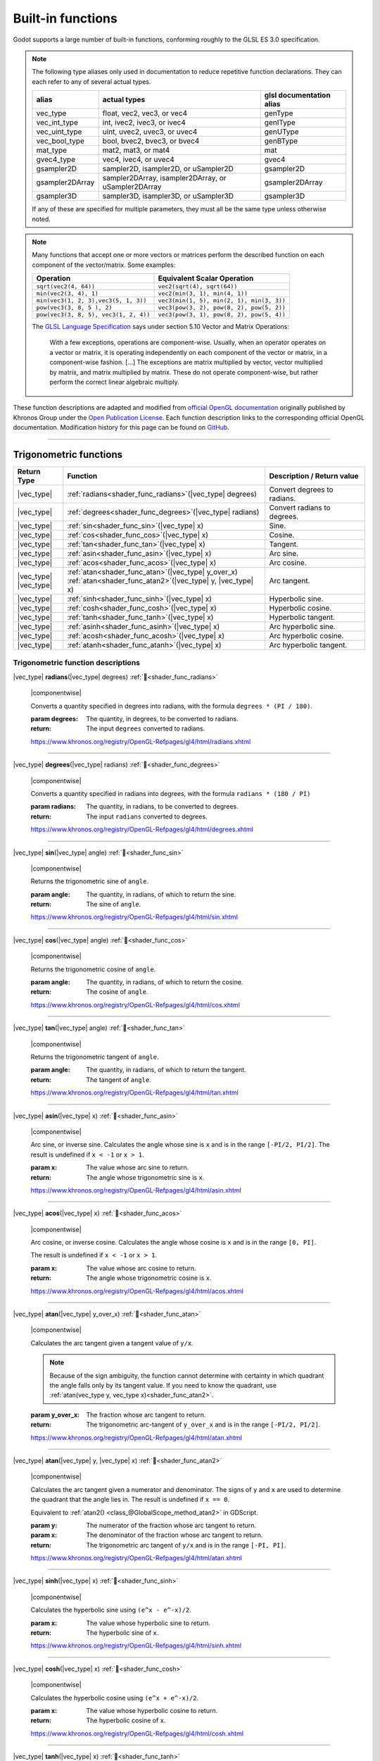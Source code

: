 .. _doc_shader_functions:

Built-in functions
==================

Godot supports a large number of built-in functions, conforming roughly to the
GLSL ES 3.0 specification.

.. note::
    The following type aliases only used in documentation to reduce repetitive function declarations.
    They can each refer to any of several actual types.

    +-----------------+-----------------------------------------------------+--------------------------+
    | alias           | actual types                                        | glsl documentation alias |
    +=================+=====================================================+==========================+
    | vec_type        | float, vec2, vec3, or vec4                          | genType                  |
    +-----------------+-----------------------------------------------------+--------------------------+
    | vec_int_type    | int, ivec2, ivec3, or ivec4                         | genIType                 |
    +-----------------+-----------------------------------------------------+--------------------------+
    | vec_uint_type   | uint, uvec2, uvec3, or uvec4                        | genUType                 |
    +-----------------+-----------------------------------------------------+--------------------------+
    | vec_bool_type   | bool, bvec2, bvec3, or bvec4                        | genBType                 |
    +-----------------+-----------------------------------------------------+--------------------------+
    | mat_type        | mat2, mat3, or mat4                                 | mat                      |
    +-----------------+-----------------------------------------------------+--------------------------+
    | gvec4_type      | vec4, ivec4, or uvec4                               | gvec4                    |
    +-----------------+-----------------------------------------------------+--------------------------+
    | gsampler2D      | sampler2D, isampler2D, or uSampler2D                | gsampler2D               |
    +-----------------+-----------------------------------------------------+--------------------------+
    | gsampler2DArray | sampler2DArray, isampler2DArray, or uSampler2DArray | gsampler2DArray          |
    +-----------------+-----------------------------------------------------+--------------------------+
    | gsampler3D      | sampler3D, isampler3D, or uSampler3D                | gsampler3D               |
    +-----------------+-----------------------------------------------------+--------------------------+

    If any of these are specified for multiple parameters, they must all be the same type unless otherwise noted.

.. _shading_componentwise:

.. note::
    Many functions that accept one or more vectors or matrices perform the described function on each component of the vector/matrix.
    Some examples:

    .. table::
        :class: nowrap-col2 nowrap-col1
        :widths: auto

        +---------------------------------------+-----------------------------------------------------+
        | Operation                             | Equivalent Scalar Operation                         |
        +=======================================+=====================================================+
        | ``sqrt(vec2(4, 64))``                 | ``vec2(sqrt(4), sqrt(64))``                         |
        +---------------------------------------+-----------------------------------------------------+
        | ``min(vec2(3, 4), 1)``                | ``vec2(min(3, 1), min(4, 1))``                      |
        +---------------------------------------+-----------------------------------------------------+
        | ``min(vec3(1, 2, 3),vec3(5, 1, 3))``  | ``vec3(min(1, 5), min(2, 1), min(3, 3))``           |
        +---------------------------------------+-----------------------------------------------------+
        | ``pow(vec3(3, 8, 5 ), 2)``            | ``vec3(pow(3, 2), pow(8, 2), pow(5, 2))``           |
        +---------------------------------------+-----------------------------------------------------+
        | ``pow(vec3(3, 8, 5), vec3(1, 2, 4))`` | ``vec3(pow(3, 1), pow(8, 2), pow(5, 4))``           |
        +---------------------------------------+-----------------------------------------------------+

    The `GLSL Language Specification <http://www.opengl.org/registry/doc/GLSLangSpec.4.30.6.pdf>`_ says under section 5.10 Vector and Matrix Operations:

        With a few exceptions, operations are component-wise. Usually, when an operator operates on a
        vector or matrix, it is operating independently on each component of the vector or matrix,
        in a component-wise fashion. [...] The exceptions are matrix multiplied by vector,
        vector multiplied by matrix, and matrix multiplied by matrix. These do not operate component-wise,
        but rather perform the correct linear algebraic multiply.

These function descriptions are adapted and modified from
`official OpenGL documentation <https://registry.khronos.org/OpenGL-Refpages/gl4/>`__
originally published by Khronos Group under the
`Open Publication License <https://opencontent.org/openpub>`__.
Each function description links to the corresponding official OpenGL
documentation. Modification history for this page can be found on
`GitHub <https://github.com/godotengine/godot-docs/blob/master/tutorials/shaders/shader_reference/shader_functions.rst>`__.

.. rst-class:: classref-section-separator

----



.. rst-class:: classref-reftable-group

Trigonometric functions
-----------------------

.. table::
    :class: nowrap-col2
    :widths: auto

    +-----------------+-----------------------------------------------------------------+-----------------------------+
    |    Return Type  |                          Function                               | Description / Return value  |
    +=================+=================================================================+=============================+
    | |vec_type|      | :ref:`radians<shader_func_radians>`\ (\ |vec_type| degrees)     | Convert degrees to radians. |
    +-----------------+-----------------------------------------------------------------+-----------------------------+
    | |vec_type|      | :ref:`degrees<shader_func_degrees>`\ (\ |vec_type| radians)     | Convert radians to degrees. |
    +-----------------+-----------------------------------------------------------------+-----------------------------+
    | |vec_type|      | :ref:`sin<shader_func_sin>`\ (\ |vec_type| x)                   | Sine.                       |
    +-----------------+-----------------------------------------------------------------+-----------------------------+
    | |vec_type|      | :ref:`cos<shader_func_cos>`\ (\ |vec_type| x)                   | Cosine.                     |
    +-----------------+-----------------------------------------------------------------+-----------------------------+
    | |vec_type|      | :ref:`tan<shader_func_tan>`\ (\ |vec_type| x)                   | Tangent.                    |
    +-----------------+-----------------------------------------------------------------+-----------------------------+
    | |vec_type|      | :ref:`asin<shader_func_asin>`\ (\ |vec_type| x)                 | Arc sine.                   |
    +-----------------+-----------------------------------------------------------------+-----------------------------+
    | |vec_type|      | :ref:`acos<shader_func_acos>`\ (\ |vec_type| x)                 | Arc cosine.                 |
    +-----------------+-----------------------------------------------------------------+-----------------------------+
    | | |vec_type|    | | :ref:`atan<shader_func_atan>`\ (\ |vec_type| y_over_x)        | Arc tangent.                |
    | | |vec_type|    | | :ref:`atan<shader_func_atan2>`\ (\ |vec_type| y, |vec_type| x)|                             |
    +-----------------+-----------------------------------------------------------------+-----------------------------+
    | |vec_type|      | :ref:`sinh<shader_func_sinh>`\ (\ |vec_type| x)                 | Hyperbolic sine.            |
    +-----------------+-----------------------------------------------------------------+-----------------------------+
    | |vec_type|      | :ref:`cosh<shader_func_cosh>`\ (\ |vec_type| x)                 | Hyperbolic cosine.          |
    +-----------------+-----------------------------------------------------------------+-----------------------------+
    | |vec_type|      | :ref:`tanh<shader_func_tanh>`\ (\ |vec_type| x)                 | Hyperbolic tangent.         |
    +-----------------+-----------------------------------------------------------------+-----------------------------+
    | |vec_type|      | :ref:`asinh<shader_func_asinh>`\ (\ |vec_type| x)               | Arc hyperbolic sine.        |
    +-----------------+-----------------------------------------------------------------+-----------------------------+
    | |vec_type|      | :ref:`acosh<shader_func_acosh>`\ (\ |vec_type| x)               | Arc hyperbolic cosine.      |
    +-----------------+-----------------------------------------------------------------+-----------------------------+
    | |vec_type|      | :ref:`atanh<shader_func_atanh>`\ (\ |vec_type| x)               | Arc hyperbolic tangent.     |
    +-----------------+-----------------------------------------------------------------+-----------------------------+


.. rst-class:: classref-descriptions-group

Trigonometric function descriptions
~~~~~~~~~~~~~~~~~~~~~~~~~~~~~~~~~~~

.. _shader_func_radians:

.. rst-class:: classref-method

|vec_type| **radians**\ (\ |vec_type| degrees) :ref:`🔗<shader_func_radians>`

    |componentwise|

    Converts a quantity specified in degrees into radians, with the formula
    ``degrees * (PI / 180)``.

    :param degrees:
        The quantity, in degrees, to be converted to radians.

    :return:
        The input ``degrees`` converted to radians.

    https://www.khronos.org/registry/OpenGL-Refpages/gl4/html/radians.xhtml

.. rst-class:: classref-item-separator

----


.. _shader_func_degrees:

.. rst-class:: classref-method

|vec_type| **degrees**\ (\ |vec_type| radians) :ref:`🔗<shader_func_degrees>`

    |componentwise|

    Converts a quantity specified in radians into degrees, with the formula
    ``radians * (180 / PI)``

    :param radians:
        The quantity, in radians, to be converted to degrees.

    :return:
        The input ``radians`` converted to degrees.

    https://www.khronos.org/registry/OpenGL-Refpages/gl4/html/degrees.xhtml

.. rst-class:: classref-item-separator

----


.. _shader_func_sin:

.. rst-class:: classref-method

|vec_type| **sin**\ (\ |vec_type| angle) :ref:`🔗<shader_func_sin>`

    |componentwise|

    Returns the trigonometric sine of ``angle``.

    :param angle:
        The quantity, in radians, of which to return the sine.

    :return:
        The sine of ``angle``.

    https://www.khronos.org/registry/OpenGL-Refpages/gl4/html/sin.xhtml

.. rst-class:: classref-item-separator

----


.. _shader_func_cos:

.. rst-class:: classref-method

|vec_type| **cos**\ (\ |vec_type| angle) :ref:`🔗<shader_func_cos>`

    |componentwise|

    Returns the trigonometric cosine of ``angle``.

    :param angle:
        The quantity, in radians, of which to return the cosine.

    :return:
        The cosine of ``angle``.

    https://www.khronos.org/registry/OpenGL-Refpages/gl4/html/cos.xhtml

.. rst-class:: classref-item-separator

----


.. _shader_func_tan:

.. rst-class:: classref-method

|vec_type| **tan**\ (\ |vec_type| angle) :ref:`🔗<shader_func_tan>`

    |componentwise|

    Returns the trigonometric tangent of ``angle``.

    :param angle:
        The quantity, in radians, of which to return the tangent.

    :return:
        The tangent of ``angle``.

    https://www.khronos.org/registry/OpenGL-Refpages/gl4/html/tan.xhtml

.. rst-class:: classref-item-separator

----


.. _shader_func_asin:

.. rst-class:: classref-method

|vec_type| **asin**\ (\ |vec_type| x) :ref:`🔗<shader_func_asin>`

    |componentwise|

    Arc sine, or inverse sine.
    Calculates the angle whose sine is ``x`` and is in the range ``[-PI/2, PI/2]``.
    The result is undefined if ``x < -1`` or ``x > 1``.

    :param x:
        The value whose arc sine to return.
    :return:
        The angle whose trigonometric sine is ``x``.

    https://www.khronos.org/registry/OpenGL-Refpages/gl4/html/asin.xhtml

.. rst-class:: classref-item-separator

----


.. _shader_func_acos:

.. rst-class:: classref-method

|vec_type| **acos**\ (\ |vec_type| x) :ref:`🔗<shader_func_acos>`

    |componentwise|

    Arc cosine, or inverse cosine.
    Calculates the angle whose cosine is ``x`` and is in the range ``[0, PI]``.

    The result is undefined if ``x < -1`` or ``x > 1``.

    :param x:
        The value whose arc cosine to return.

    :return:
        The angle whose trigonometric cosine is ``x``.

    https://www.khronos.org/registry/OpenGL-Refpages/gl4/html/acos.xhtml

.. rst-class:: classref-item-separator

----


.. _shader_func_atan:

.. rst-class:: classref-method

|vec_type| **atan**\ (\ |vec_type| y_over_x) :ref:`🔗<shader_func_atan>`

    |componentwise|

    Calculates the arc tangent given a tangent value of ``y/x``.

    .. Note::
        Because of the sign ambiguity, the function cannot determine with certainty in
        which quadrant the angle falls only by its tangent value. If you need to know the
        quadrant, use :ref:`atan(vec_type y, vec_type x)<shader_func_atan2>`.

    :param y_over_x:
        The fraction whose arc tangent to return.

    :return:
        The trigonometric arc-tangent of ``y_over_x`` and is
        in the range ``[-PI/2, PI/2]``.

    https://www.khronos.org/registry/OpenGL-Refpages/gl4/html/atan.xhtml

.. rst-class:: classref-item-separator

----


.. _shader_func_atan2:

.. rst-class:: classref-method

|vec_type| **atan**\ (\ |vec_type| y, |vec_type| x) :ref:`🔗<shader_func_atan2>`

    |componentwise|

    Calculates the arc tangent given a numerator and denominator. The signs of
    ``y`` and ``x`` are used to determine the quadrant that the angle lies in.
    The result is undefined if ``x == 0``.

    Equivalent to :ref:`atan2() <class_@GlobalScope_method_atan2>` in GDScript.

    :param y:
        The numerator of the fraction whose arc tangent to return.

    :param x:
        The denominator of the fraction whose arc tangent to return.

    :return:
        The trigonometric arc tangent of ``y/x`` and is in
        the range ``[-PI, PI]``.

    https://www.khronos.org/registry/OpenGL-Refpages/gl4/html/atan.xhtml

.. rst-class:: classref-item-separator

----


.. _shader_func_sinh:

.. rst-class:: classref-method

|vec_type| **sinh**\ (\ |vec_type| x) :ref:`🔗<shader_func_sinh>`

    |componentwise|

    Calculates the hyperbolic sine using ``(e^x - e^-x)/2``.

    :param x:
        The value whose hyperbolic sine to return.

    :return:
        The hyperbolic sine of ``x``.

    https://www.khronos.org/registry/OpenGL-Refpages/gl4/html/sinh.xhtml

.. rst-class:: classref-item-separator

----


.. _shader_func_cosh:

.. rst-class:: classref-method

|vec_type| **cosh**\ (\ |vec_type| x) :ref:`🔗<shader_func_cosh>`

    |componentwise|

    Calculates the hyperbolic cosine using ``(e^x + e^-x)/2``.

    :param x:
        The value whose hyperbolic cosine to return.

    :return:
        The hyperbolic cosine of ``x``.

    https://www.khronos.org/registry/OpenGL-Refpages/gl4/html/cosh.xhtml

.. rst-class:: classref-item-separator

----


.. _shader_func_tanh:

.. rst-class:: classref-method

|vec_type| **tanh**\ (\ |vec_type| x) :ref:`🔗<shader_func_tanh>`

    |componentwise|

    Calculates the hyperbolic tangent using ``sinh(x)/cosh(x)``.

    :param x:
        The value whose hyperbolic tangent to return.

    :return:
        The hyperbolic tangent of ``x``.

    https://www.khronos.org/registry/OpenGL-Refpages/gl4/html/tanh.xhtml

.. rst-class:: classref-item-separator

----


.. _shader_func_asinh:

.. rst-class:: classref-method

|vec_type| **asinh**\ (\ |vec_type| x) :ref:`🔗<shader_func_asinh>`

    |componentwise|

    Calculates the arc hyperbolic sine of ``x``, or the inverse of ``sinh``.

    :param x:
        The value whose arc hyperbolic sine to return.

    :return:
        The arc hyperbolic sine of ``x``.

    https://www.khronos.org/registry/OpenGL-Refpages/gl4/html/asinh.xhtml

.. rst-class:: classref-item-separator

----


.. _shader_func_acosh:

.. rst-class:: classref-method

|vec_type| **acosh**\ (\ |vec_type| x) :ref:`🔗<shader_func_acosh>`

    |componentwise|

    Calculates the arc hyperbolic cosine of ``x``, or the non-negative inverse of ``cosh``.
    The result is undefined if ``x < 1``.

    :param x:
        The value whose arc hyperbolic cosine to return.

    :return:
        The arc hyperbolic cosine of ``x``.

    https://www.khronos.org/registry/OpenGL-Refpages/gl4/html/acosh.xhtml

.. rst-class:: classref-item-separator

----


.. _shader_func_atanh:

.. rst-class:: classref-method

|vec_type| **atanh**\ (\ |vec_type| x) :ref:`🔗<shader_func_atanh>`

    |componentwise|

    Calculates the arc hyperbolic tangent of ``x``, or the inverse of ``tanh``.
    The result is undefined if ``abs(x) > 1``.

    :param x:
        The value whose arc hyperbolic tangent to return.

    :return:
        The arc hyperbolic tangent of ``x``.

    https://www.khronos.org/registry/OpenGL-Refpages/gl4/html/atanh.xhtml


.. rst-class:: classref-section-separator

----








.. rst-class:: classref-reftable-group

Exponential and math functions
------------------------------

.. table::
    :class: nowrap-col2
    :widths: auto

    +---------------------+----------------------------------------------------------------------------------------------------+-----------------------------------------------------------------+
    |    Return Type      | Function                                                                                           | Description / Return value                                      |
    +=====================+====================================================================================================+=================================================================+
    | |vec_type|          | :ref:`pow<shader_func_pow>`\ (\ |vec_type| x, |vec_type| y)                                        | Power (undefined if ``x < 0`` or if ``x == 0`` and ``y <= 0``). |
    +---------------------+----------------------------------------------------------------------------------------------------+-----------------------------------------------------------------+
    | |vec_type|          | :ref:`exp<shader_func_exp>`\ (\ |vec_type| x)                                                      | Base-e exponential.                                             |
    +---------------------+----------------------------------------------------------------------------------------------------+-----------------------------------------------------------------+
    | |vec_type|          | :ref:`exp2<shader_func_exp2>`\ (\ |vec_type| x)                                                    | Base-2 exponential.                                             |
    +---------------------+----------------------------------------------------------------------------------------------------+-----------------------------------------------------------------+
    | |vec_type|          | :ref:`log<shader_func_log>`\ (\ |vec_type| x)                                                      | Natural (base-e) logarithm.                                     |
    +---------------------+----------------------------------------------------------------------------------------------------+-----------------------------------------------------------------+
    | |vec_type|          | :ref:`log2<shader_func_log2>`\ (\ |vec_type| x)                                                    | Base-2 logarithm.                                               |
    +---------------------+----------------------------------------------------------------------------------------------------+-----------------------------------------------------------------+
    | |vec_type|          | :ref:`sqrt<shader_func_sqrt>`\ (\ |vec_type| x)                                                    | Square root.                                                    |
    +---------------------+----------------------------------------------------------------------------------------------------+-----------------------------------------------------------------+
    | |vec_type|          | :ref:`inversesqrt<shader_func_inversesqrt>`\ (\ |vec_type| x)                                      | Inverse square root.                                            |
    +---------------------+----------------------------------------------------------------------------------------------------+-----------------------------------------------------------------+
    | | |vec_type|        | | :ref:`abs<shader_func_abs>`\ (\ |vec_type| x)                                                    | Absolute value (returns positive value if negative).            |
    | | |vec_int_type|    | | :ref:`abs<shader_func_abs>`\ (\ |vec_int_type| x)                                                |                                                                 |
    +---------------------+----------------------------------------------------------------------------------------------------+-----------------------------------------------------------------+
    | |vec_type|          | :ref:`sign<shader_func_sign>`\ (\ |vec_type| x)                                                    | Returns ``1.0`` if positive, ``-1.0`` if negative,              |
    |                     |                                                                                                    | ``0.0`` otherwise.                                              |
    +---------------------+----------------------------------------------------------------------------------------------------+-----------------------------------------------------------------+
    | |vec_int_type|      | :ref:`sign<shader_func_sign>`\ (\ |vec_int_type| x)                                                | Returns ``1`` if positive, ``-1`` if negative,                  |
    |                     |                                                                                                    | ``0`` otherwise.                                                |
    +---------------------+----------------------------------------------------------------------------------------------------+-----------------------------------------------------------------+
    | |vec_type|          | :ref:`floor<shader_func_floor>`\ (\ |vec_type| x)                                                  | Rounds to the integer below.                                    |
    +---------------------+----------------------------------------------------------------------------------------------------+-----------------------------------------------------------------+
    | |vec_type|          | :ref:`round<shader_func_round>`\ (\ |vec_type| x)                                                  | Rounds to the nearest integer.                                  |
    +---------------------+----------------------------------------------------------------------------------------------------+-----------------------------------------------------------------+
    | |vec_type|          | :ref:`roundEven<shader_func_roundEven>`\ (\ |vec_type| x)                                          | Rounds to the nearest even integer.                             |
    +---------------------+----------------------------------------------------------------------------------------------------+-----------------------------------------------------------------+
    | |vec_type|          | :ref:`trunc<shader_func_trunc>`\ (\ |vec_type| x)                                                  | Truncation.                                                     |
    +---------------------+----------------------------------------------------------------------------------------------------+-----------------------------------------------------------------+
    | |vec_type|          | :ref:`ceil<shader_func_ceil>`\ (\ |vec_type| x)                                                    | Rounds to the integer above.                                    |
    +---------------------+----------------------------------------------------------------------------------------------------+-----------------------------------------------------------------+
    | |vec_type|          | :ref:`fract<shader_func_fract>`\ (\ |vec_type| x)                                                  | Fractional (returns ``x - floor(x)``).                          |
    +---------------------+----------------------------------------------------------------------------------------------------+-----------------------------------------------------------------+
    | | |vec_type|        | | :ref:`mod<shader_func_mod>`\ (\ |vec_type| x, |vec_type| y)                                      | Modulo (division remainder).                                    |
    | | |vec_type|        | | :ref:`mod<shader_func_mod>`\ (\ |vec_type| x, float y)                                           |                                                                 |
    +---------------------+----------------------------------------------------------------------------------------------------+-----------------------------------------------------------------+
    | |vec_type|          | :ref:`modf<shader_func_modf>`\ (\ |vec_type| x, out |vec_type| i)                                  | Fractional of ``x``, with ``i`` as integer part.                |
    +---------------------+----------------------------------------------------------------------------------------------------+-----------------------------------------------------------------+
    | | |vec_type|        | | :ref:`min<shader_func_min>`\ (\ |vec_type| a, |vec_type| b)                                      | Lowest value between ``a`` and ``b``.                           |
    | | |vec_type|        | | :ref:`min<shader_func_min>`\ (\ |vec_type| a, float b)                                           |                                                                 |
    | | |vec_int_type|    | | :ref:`min<shader_func_min>`\ (\ |vec_int_type| a, |vec_int_type| b)                              |                                                                 |
    | | |vec_int_type|    | | :ref:`min<shader_func_min>`\ (\ |vec_int_type| a, int b)                                         |                                                                 |
    | | |vec_uint_type|   | | :ref:`min<shader_func_min>`\ (\ |vec_uint_type| a, |vec_uint_type| b)                            |                                                                 |
    | | |vec_uint_type|   | | :ref:`min<shader_func_min>`\ (\ |vec_uint_type| a, uint b)                                       |                                                                 |
    +---------------------+----------------------------------------------------------------------------------------------------+-----------------------------------------------------------------+
    | | |vec_type|        | | :ref:`max<shader_func_max>`\ (\ |vec_type| a, |vec_type| b)                                      | Highest value between ``a`` and ``b``.                          |
    | | |vec_type|        | | :ref:`max<shader_func_max>`\ (\ |vec_type| a, float b)                                           |                                                                 |
    | | |vec_int_type|    | | :ref:`max<shader_func_max>`\ (\ |vec_int_type| a, |vec_int_type| b)                              |                                                                 |
    | | |vec_int_type|    | | :ref:`max<shader_func_max>`\ (\ |vec_int_type| a, int b)                                         |                                                                 |
    | | |vec_uint_type|   | | :ref:`max<shader_func_max>`\ (\ |vec_uint_type| a, |vec_uint_type| b)                            |                                                                 |
    | | |vec_uint_type|   | | :ref:`max<shader_func_max>`\ (\ |vec_uint_type| a, uint b)                                       |                                                                 |
    +---------------------+----------------------------------------------------------------------------------------------------+-----------------------------------------------------------------+
    | | |vec_type|        | | :ref:`clamp<shader_func_clamp>`\ (\ |vec_type| x, |vec_type| min, |vec_type| max)                | Clamps ``x`` between ``min`` and ``max`` (inclusive).           |
    | | |vec_type|        | | :ref:`clamp<shader_func_clamp>`\ (\ |vec_type| x, float min, float max)                          |                                                                 |
    | | |vec_int_type|    | | :ref:`clamp<shader_func_clamp>`\ (\ |vec_int_type| x, |vec_int_type| min, |vec_int_type| max)    |                                                                 |
    | | |vec_int_type|    | | :ref:`clamp<shader_func_clamp>`\ (\ |vec_int_type| x, int min, int max)                          |                                                                 |
    | | |vec_uint_type|   | | :ref:`clamp<shader_func_clamp>`\ (\ |vec_uint_type| x, |vec_uint_type| min, |vec_uint_type| max) |                                                                 |
    | | |vec_uint_type|   | | :ref:`clamp<shader_func_clamp>`\ (\ |vec_uint_type| x, uint min, uint max)                       |                                                                 |
    +---------------------+----------------------------------------------------------------------------------------------------+-----------------------------------------------------------------+
    | | |vec_type|        | | :ref:`mix<shader_func_mix>`\ (\ |vec_type| a, |vec_type| b, |vec_type| c)                        | Linear interpolate between ``a`` and ``b`` by ``c``.            |
    | | |vec_type|        | | :ref:`mix<shader_func_mix>`\ (\ |vec_type| a, |vec_type| b, float c)                             |                                                                 |
    | | |vec_type|        | | :ref:`mix<shader_func_mix>`\ (\ |vec_type| a, |vec_type| b, |vec_bool_type| c)                   |                                                                 |
    +---------------------+----------------------------------------------------------------------------------------------------+-----------------------------------------------------------------+
    | |vec_type|          | :ref:`fma<shader_func_fma>`\ (\ |vec_type| a, |vec_type| b, |vec_type| c)                          | Fused multiply-add operation: ``(a * b + c)``                   |
    +---------------------+----------------------------------------------------------------------------------------------------+-----------------------------------------------------------------+
    | | |vec_type|        | | :ref:`step<shader_func_step>`\ (\ |vec_type| a, |vec_type| b)                                    | ``b < a ? 0.0 : 1.0``                                           |
    | | |vec_type|        | | :ref:`step<shader_func_step>`\ (\ float a, |vec_type| b)                                         |                                                                 |
    +---------------------+----------------------------------------------------------------------------------------------------+-----------------------------------------------------------------+
    | | |vec_type|        | | :ref:`smoothstep<shader_func_smoothstep>`\ (\ |vec_type| a, |vec_type| b, |vec_type| c)          | Hermite interpolate between ``a`` and ``b`` by ``c``.           |
    | | |vec_type|        | | :ref:`smoothstep<shader_func_smoothstep>`\ (\ float a, float b, |vec_type| c)                    |                                                                 |
    +---------------------+----------------------------------------------------------------------------------------------------+-----------------------------------------------------------------+
    | |vec_bool_type|     | :ref:`isnan<shader_func_isnan>`\ (\ |vec_type| x)                                                  | Returns ``true`` if scalar or vector component is ``NaN``.      |
    +---------------------+----------------------------------------------------------------------------------------------------+-----------------------------------------------------------------+
    | |vec_bool_type|     | :ref:`isinf<shader_func_isinf>`\ (\ |vec_type| x)                                                  | Returns ``true`` if scalar or vector component is ``INF``.      |
    +---------------------+----------------------------------------------------------------------------------------------------+-----------------------------------------------------------------+
    | |vec_int_type|      | :ref:`floatBitsToInt<shader_func_floatBitsToInt>`\ (\ |vec_type| x)                                | ``float`` to ``int`` bit copying, no conversion.                |
    +---------------------+----------------------------------------------------------------------------------------------------+-----------------------------------------------------------------+
    | |vec_uint_type|     | :ref:`floatBitsToUint<shader_func_floatBitsToUint>`\ (\ |vec_type| x)                              | ``float`` to ``uint`` bit copying, no conversion.               |
    +---------------------+----------------------------------------------------------------------------------------------------+-----------------------------------------------------------------+
    | |vec_type|          | :ref:`intBitsToFloat<shader_func_intBitsToFloat>`\ (\ |vec_int_type| x)                            | ``int`` to ``float`` bit copying, no conversion.                |
    +---------------------+----------------------------------------------------------------------------------------------------+-----------------------------------------------------------------+
    | |vec_type|          | :ref:`uintBitsToFloat<shader_func_uintBitsToFloat>`\ (\ |vec_uint_type| x)                         | ``uint`` to ``float`` bit copying, no conversion.               |
    +---------------------+----------------------------------------------------------------------------------------------------+-----------------------------------------------------------------+


.. rst-class:: classref-descriptions-group

Exponential and math function descriptions
~~~~~~~~~~~~~~~~~~~~~~~~~~~~~~~~~~~~~~~~~~


.. _shader_func_pow:

.. rst-class:: classref-method

|vec_type| **pow**\ (\ |vec_type| x, |vec_type| y) :ref:`🔗<shader_func_pow>`

    |componentwise|

    Raises ``x`` to the power of ``y``.

    The result is undefined if ``x < 0`` or  if ``x == 0`` and ``y <= 0``.

    :param x:
        The value to be raised to the power ``y``.

    :param y:
        The power to which ``x`` will be raised.

    :return:
        The value of ``x`` raised to the ``y`` power.

    https://www.khronos.org/registry/OpenGL-Refpages/gl4/html/pow.xhtml

.. rst-class:: classref-item-separator

----


.. _shader_func_exp:

.. rst-class:: classref-method

|vec_type| **exp**\ (\ |vec_type| x) :ref:`🔗<shader_func_exp>`

    |componentwise|

    Raises ``e`` to the power of ``x``, or the the natural exponentiation.

    Equivalent to ``pow(e, x)``.

    :param x:
        The value to exponentiate.

    :return:
        The natural exponentiation of ``x``.

    https://www.khronos.org/registry/OpenGL-Refpages/gl4/html/exp.xhtml

.. rst-class:: classref-item-separator

----


.. _shader_func_exp2:

.. rst-class:: classref-method

|vec_type| **exp2**\ (\ |vec_type| x) :ref:`🔗<shader_func_exp2>`

    |componentwise|

    Raises ``2`` to the power of ``x``.

    Equivalent to ``pow(2.0, x)``.


    :param x:
        The value of the power to which ``2`` will be raised.

    :return:
        ``2`` raised to the power of x.

    https://www.khronos.org/registry/OpenGL-Refpages/gl4/html/exp2.xhtml

.. rst-class:: classref-item-separator

----


.. _shader_func_log:

.. rst-class:: classref-method

|vec_type| **log**\ (\ |vec_type| x) :ref:`🔗<shader_func_log>`

    |componentwise|

    Returns the natural logarithm of ``x``, i.e. the value ``y`` which satisfies ``x == pow(e, y)``.
    The result is undefined if ``x <= 0``.

    :param x:
        The value of which to take the natural logarithm.

    :return:
        The natural logarithm of ``x``.

    https://www.khronos.org/registry/OpenGL-Refpages/gl4/html/log.xhtml

.. rst-class:: classref-item-separator

----


.. _shader_func_log2:

.. rst-class:: classref-method

|vec_type| **log2**\ (\ |vec_type| x) :ref:`🔗<shader_func_log2>`

    |componentwise|

    Returns the base-2 logarithm of ``x``, i.e. the value ``y`` which satisfies ``x == pow(2, y)``.
    The result is undefined if ``x <= 0``.

    :param x:
        The value of which to take the base-2 logarithm.

    :return:
        The base-2 logarithm of ``x``.

    https://www.khronos.org/registry/OpenGL-Refpages/gl4/html/log2.xhtml

.. rst-class:: classref-item-separator

----


.. _shader_func_sqrt:

.. rst-class:: classref-method

|vec_type| **sqrt**\ (\ |vec_type| x) :ref:`🔗<shader_func_sqrt>`

    |componentwise|

    Returns the square root of ``x``.
    The result is undefined if ``x < 0``.

    :param x:
        The value of which to take the square root.

    :return:
        The square root of ``x``.

    https://www.khronos.org/registry/OpenGL-Refpages/gl4/html/sqrt.xhtml

.. rst-class:: classref-item-separator

----


.. _shader_func_inversesqrt:

.. rst-class:: classref-method

|vec_type| **inversesqrt**\ (\ |vec_type| x) :ref:`🔗<shader_func_inversesqrt>`

    |componentwise|

    Returns the inverse of the square root of ``x``, or ``1.0 / sqrt(x)``.
    The result is undefined if ``x <= 0``.

    :param x:
        The value of which to take the inverse of the square root.

    :return:
        The inverse of the square root of ``x``.

    https://www.khronos.org/registry/OpenGL-Refpages/gl4/html/inversesqrt.xhtml

.. rst-class:: classref-item-separator

----


.. _shader_func_abs:

.. rst-class:: classref-method

|vec_type| **abs**\ (\ |vec_type| x) :ref:`🔗<shader_func_abs>`

.. rst-class:: classref-method

|vec_int_type| **abs**\ (\ |vec_int_type| x) :ref:`🔗<shader_func_abs>`

    |componentwise|

    Returns the absolute value of ``x``. Returns ``x`` if ``x`` is positive, otherwise returns ``-1 * x``.

    :param x:
        The value of which to return the absolute.

    :return:
        The absolute value of ``x``.

    https://www.khronos.org/registry/OpenGL-Refpages/gl4/html/abs.xhtml

.. rst-class:: classref-item-separator

----


.. _shader_func_sign:

.. rst-class:: classref-method

|vec_type| **sign**\ (\ |vec_type| x) :ref:`🔗<shader_func_sign>`

.. rst-class:: classref-method

|vec_int_type| **sign**\ (\ |vec_int_type| x) :ref:`🔗<shader_func_sign>`

    |componentwise|

    Returns ``-1`` if ``x < 0``, ``0`` if ``x == 0``, and ``1`` if ``x > 0``.

    :param x:
        The value from which to extract the sign.

    :return:
        The sign of ``x``.

    https://www.khronos.org/registry/OpenGL-Refpages/gl4/html/sign.xhtml

.. rst-class:: classref-item-separator

----


.. _shader_func_floor:

.. rst-class:: classref-method

|vec_type| **floor**\ (\ |vec_type| x) :ref:`🔗<shader_func_floor>`

    |componentwise|

    Returns a value equal to the nearest integer that is less than or equal to ``x``.

    :param x:
        The value to floor.

    :return:
        The nearest integer that is less than or equal to ``x``.

    https://www.khronos.org/registry/OpenGL-Refpages/gl4/html/floor.xhtml

.. rst-class:: classref-item-separator

----


.. _shader_func_round:

.. rst-class:: classref-method

|vec_type| **round**\ (\ |vec_type| x) :ref:`🔗<shader_func_round>`

    |componentwise|

    Rounds ``x`` to the nearest integer.

    .. note::
        Rounding of values with a fractional part of ``0.5`` is implementation-dependent.
        This includes the possibility that ``round(x)`` returns the same value as
        ``roundEven(x)``for all values of ``x``.

    :param x:
        The value to round.

    :return:
        The rounded value.

    https://www.khronos.org/registry/OpenGL-Refpages/gl4/html/round.xhtml

.. rst-class:: classref-item-separator

----


.. _shader_func_roundEven:

.. rst-class:: classref-method

|vec_type| **roundEven**\ (\ |vec_type| x) :ref:`🔗<shader_func_roundEven>`

    |componentwise|

    Rounds ``x`` to the nearest integer. A value with a fractional part of ``0.5``
    will always round toward the nearest even integer.
    For example, both ``3.5`` and ``4.5`` will round to ``4.0``.

    :param x:
        The value to round.

    :return:
        The rounded value.

    https://www.khronos.org/registry/OpenGL-Refpages/gl4/html/roundEven.xhtml

.. rst-class:: classref-item-separator

----


.. _shader_func_trunc:

.. rst-class:: classref-method

|vec_type| **trunc**\ (\ |vec_type| x) :ref:`🔗<shader_func_trunc>`

    |componentwise|

    Truncates ``x``. Returns a value equal to the nearest integer to ``x`` whose
    absolute value is not larger than the absolute value of ``x``.

    :param x:
        The value to evaluate.

    :return:
        The truncated value.

    https://www.khronos.org/registry/OpenGL-Refpages/gl4/html/trunc.xhtml

.. rst-class:: classref-item-separator

----


.. _shader_func_ceil:

.. rst-class:: classref-method

|vec_type| **ceil**\ (\ |vec_type| x) :ref:`🔗<shader_func_ceil>`

    |componentwise|

    Returns a value equal to the nearest integer that is greater than or equal to ``x``.

    :param x:
        The value to evaluate.

    :return:
        The ceiling-ed value.

    https://www.khronos.org/registry/OpenGL-Refpages/gl4/html/ceil.xhtml

.. rst-class:: classref-item-separator

----


.. _shader_func_fract:

.. rst-class:: classref-method

|vec_type| **fract**\ (\ |vec_type| x) :ref:`🔗<shader_func_fract>`

    |componentwise|

    Returns the fractional part of ``x``.

    This is calculated as ``x - floor(x)``.

    :param x:
        The value to evaluate.

    :return:
        The fractional part of ``x``.

    https://www.khronos.org/registry/OpenGL-Refpages/gl4/html/fract.xhtml

.. rst-class:: classref-item-separator

----


.. _shader_func_mod:

.. rst-class:: classref-method

|vec_type| **mod**\ (\ |vec_type| x, |vec_type| y) :ref:`🔗<shader_func_mod>`

.. rst-class:: classref-method

|vec_type| **mod**\ (\ |vec_type| x, float y) :ref:`🔗<shader_func_mod>`

    |componentwise|

    Returns the value of ``x modulo y``.
    This is also sometimes called the remainder.

    This is computed as ``x - y * floor(x/y)``.

    :param x:
        The value to evaluate.

    :return:
        The value of ``x modulo y``.

    https://www.khronos.org/registry/OpenGL-Refpages/gl4/html/mod.xhtml

.. rst-class:: classref-item-separator

----


.. _shader_func_modf:

.. rst-class:: classref-method

|vec_type| **modf**\ (\ |vec_type| x, out |vec_type| i) :ref:`🔗<shader_func_modf>`

    |componentwise|

    Separates a floating-point value ``x`` into its integer and fractional parts.

    The fractional part of the number is returned from the function.
    The integer part (as a floating-point quantity) is returned in the output parameter ``i``.

    :param x:
        The value to separate.

    :param out i:
        A variable that receives the integer part of ``x``.

    :return:
        The fractional part of the number.

    https://www.khronos.org/registry/OpenGL-Refpages/gl4/html/modf.xhtml

.. rst-class:: classref-item-separator

----


.. _shader_func_min:

.. rst-class:: classref-method

|vec_type| **min**\ (\ |vec_type| a, |vec_type| b) :ref:`🔗<shader_func_min>`

.. rst-class:: classref-method

|vec_type| **min**\ (\ |vec_type| a, float b) :ref:`🔗<shader_func_min>`

.. rst-class:: classref-method

|vec_int_type| **min**\ (\ |vec_int_type| a, |vec_int_type| b) :ref:`🔗<shader_func_min>`

.. rst-class:: classref-method

|vec_int_type| **min**\ (\ |vec_int_type| a, int b) :ref:`🔗<shader_func_min>`

.. rst-class:: classref-method

|vec_uint_type| **min**\ (\ |vec_uint_type| a, |vec_uint_type| b) :ref:`🔗<shader_func_min>`

.. rst-class:: classref-method

|vec_uint_type| **min**\ (\ |vec_uint_type| a, uint b) :ref:`🔗<shader_func_min>`

    |componentwise|

    Returns the minimum of two values ``a`` and ``b``.

    Returns ``b`` if ``b < a``, otherwise returns ``a``.

    :param a:
        The first value to compare.

    :param b:
        The second value to compare.

    :return:
        The minimum value.

    https://www.khronos.org/registry/OpenGL-Refpages/gl4/html/min.xhtml

.. rst-class:: classref-item-separator

----


.. _shader_func_max:

.. rst-class:: classref-method

|vec_type| **max**\ (\ |vec_type| a, |vec_type| b) :ref:`🔗<shader_func_max>`

.. rst-class:: classref-method

|vec_type| **max**\ (\ |vec_type| a, float b) :ref:`🔗<shader_func_max>`

.. rst-class:: classref-method

|vec_uint_type| **max**\ (\ |vec_uint_type| a, |vec_uint_type| b) :ref:`🔗<shader_func_max>`

.. rst-class:: classref-method

|vec_uint_type| **max**\ (\ |vec_uint_type| a, uint b) :ref:`🔗<shader_func_max>`

.. rst-class:: classref-method

|vec_int_type| **max**\ (\ |vec_int_type| a, |vec_int_type| b) :ref:`🔗<shader_func_max>`

.. rst-class:: classref-method

|vec_int_type| **max**\ (\ |vec_int_type| a, int b) :ref:`🔗<shader_func_max>`

    |componentwise|

    Returns the maximum of two values ``a`` and ``b``.

    It returns ``b`` if ``b > a``, otherwise it returns ``a``.

    :param a:
        The first value to compare.

    :param b:
        The second value to compare.

    :return:
        The maximum value.

    https://www.khronos.org/registry/OpenGL-Refpages/gl4/html/max.xhtml

.. rst-class:: classref-item-separator

----


.. _shader_func_clamp:

.. rst-class:: classref-method

|vec_type| **clamp**\ (\ |vec_type| x, |vec_type| minVal, |vec_type| maxVal) :ref:`🔗<shader_func_clamp>`

.. rst-class:: classref-method

|vec_type| **clamp**\ (\ |vec_type| x, float minVal, float maxVal) :ref:`🔗<shader_func_clamp>`

.. rst-class:: classref-method

|vec_int_type| **clamp**\ (\ |vec_int_type| x, |vec_int_type| minVal, |vec_int_type| maxVal) :ref:`🔗<shader_func_clamp>`

.. rst-class:: classref-method

|vec_int_type| **clamp**\ (\ |vec_int_type| x, int minVal, int maxVal) :ref:`🔗<shader_func_clamp>`

.. rst-class:: classref-method

|vec_uint_type| **clamp**\ (\ |vec_uint_type| x, |vec_uint_type| minVal, |vec_uint_type| maxVal) :ref:`🔗<shader_func_clamp>`

.. rst-class:: classref-method

|vec_uint_type| **clamp**\ (\ |vec_uint_type| x, uint minVal, uint maxVal) :ref:`🔗<shader_func_clamp>`

    |componentwise|

    Returns the value of ``x`` constrained to the range ``minVal`` to ``maxVal``.

    The returned value is computed as ``min(max(x, minVal), maxVal)``.

    :param x:
        The value to constrain.

    :param minVal:
        The lower end of the range into which to constrain ``x``.

    :param maxVal:
        The upper end of the range into which to constrain ``x``.

    :return:
        The clamped value.

    https://www.khronos.org/registry/OpenGL-Refpages/gl4/html/clamp.xhtml

.. rst-class:: classref-item-separator

----


.. _shader_func_mix:

.. rst-class:: classref-method

|vec_type| **mix**\ (\ |vec_type| a, |vec_type| b, |vec_type| c) :ref:`🔗<shader_func_mix>`

.. rst-class:: classref-method

|vec_type| **mix**\ (\ |vec_type| a, |vec_type| b, float c) :ref:`🔗<shader_func_mix>`

    |componentwise|

    Performs a linear interpolation between ``a`` and ``b`` using ``c`` to weight between them.

    Computed as ``a * (1 - c) + b * c``.

    Equivalent to :ref:`lerp() <class_@GlobalScope_method_lerp>` in GDScript.

    :param a:
        The start of the range in which to interpolate.

    :param b:
        The end of the range in which to interpolate.

    :param c:
        The value to use to interpolate between ``a`` and ``b``.

    :return:
        The interpolated value.

    https://www.khronos.org/registry/OpenGL-Refpages/gl4/html/mix.xhtml

.. rst-class:: classref-item-separator

----


.. rst-class:: classref-method

|vec_type| **mix**\ (\ |vec_type| a, |vec_type| b, |vec_bool_type| c) :ref:`🔗<shader_func_mix>`

    Selects either value ``a`` or value ``b`` based on the value of ``c``.
    For a component of ``c`` that is false, the corresponding component of ``a`` is returned.
    For a component of ``c`` that is true, the corresponding component of ``b`` is returned.
    Components of ``a`` and ``b`` that are not selected are allowed to be invalid floating-point values and will have no effect on the results.

    If ``a``, ``b``, and ``c`` are vector types the operation is performed :ref:`component-wise <shading_componentwise>`.
    ie. ``mix(vec2(42, 314), vec2(9.8, 6e23), bvec2(true, false)))`` will return ``vec2(9.8, 314)``.

    :param a:
        Value returned when ``c`` is false.

    :param b:
        Value returned when ``c`` is true.

    :param c:
        The value used to select between ``a`` and ``b``.

    :return:
        The interpolated value.

    https://www.khronos.org/registry/OpenGL-Refpages/gl4/html/mix.xhtml

.. rst-class:: classref-item-separator

----


.. _shader_func_fma:

.. rst-class:: classref-method

|vec_type| **fma**\ (\ |vec_type| a, |vec_type| b, |vec_type| c) :ref:`🔗<shader_func_fma>`

    |componentwise|

    Performs, where possible, a fused multiply-add operation, returning ``a * b + c``. In use cases where the
    return value is eventually consumed by a variable declared as precise:

     - ``fma()`` is considered a single operation, whereas the expression ``a * b + c`` consumed by a variable declared as precise is considered two operations.

     - The precision of ``fma()`` can differ from the precision of the expression ``a * b + c``.

     - ``fma()`` will be computed with the same precision as any other ``fma()`` consumed by a precise variable,
       giving invariant results for the same input values of a, b and c.

    Otherwise, in the absence of precise consumption, there are no special constraints on the number of operations
    or difference in precision between ``fma()`` and the expression ``a * b + c``.

    :param a:
        The first value to be multiplied.

    :param b:
        The second value to be multiplied.

    :param c:
        The value to be added to the result.

    :return:
        The value of ``a * b + c``.

    https://www.khronos.org/registry/OpenGL-Refpages/gl4/html/fma.xhtml

.. rst-class:: classref-item-separator

----


.. _shader_func_step:

.. rst-class:: classref-method

|vec_type| **step**\ (\ |vec_type| a, |vec_type| b) :ref:`🔗<shader_func_step>`

.. rst-class:: classref-method

|vec_type| **step**\ (\ float a, |vec_type| b) :ref:`🔗<shader_func_step>`

    |componentwise|

    Generates a step function by comparing b to a.

    Equivalent to ``if (b < a) { return 0.0; } else { return 1.0; }``.
    For element i of the return value, 0.0 is returned if b[i] < a[i], and 1.0 is returned otherwise.

    :param a:
        The location of the edge of the step function.

    :param b:
        The value to be used to generate the step function.

    :return:
        ``0.0`` or ``1.0``.

    https://www.khronos.org/registry/OpenGL-Refpages/gl4/html/step.xhtml

.. rst-class:: classref-item-separator

----


.. _shader_func_smoothstep:

.. rst-class:: classref-method

|vec_type| **smoothstep**\ (\ |vec_type| a, |vec_type| b, |vec_type| c) :ref:`🔗<shader_func_smoothstep>`

.. rst-class:: classref-method

|vec_type| **smoothstep**\ (\ float a, float b, |vec_type| c) :ref:`🔗<shader_func_smoothstep>`

    |componentwise|

    Performs smooth Hermite interpolation between ``0`` and ``1`` when a < c < b.
    This is useful in cases where a threshold function with a smooth transition is desired.

    Smoothstep is equivalent to:

    ::

        vec_type t;
        t = clamp((c - a) / (b - a), 0.0, 1.0);
        return t * t * (3.0 - 2.0 * t);

    Results are undefined if ``a >= b``.

    :param a:
        The value of the lower edge of the Hermite function.

    :param b:
        The value of the upper edge of the Hermite function.

    :param c:
        The source value for interpolation.

    :return:
        The interpolated value.

    https://www.khronos.org/registry/OpenGL-Refpages/gl4/html/smoothstep.xhtml

.. rst-class:: classref-item-separator

----


.. _shader_func_isnan:

.. rst-class:: classref-method

|vec_bool_type| **isnan**\ (\ |vec_type| x) :ref:`🔗<shader_func_isnan>`

    |componentwise|

    For each element i of the result, returns ``true`` if x[i] is positive
    or negative floating-point NaN (Not a Number) and false otherwise.

    :param x:
        The value to test for NaN.

    :return:
        ``true`` or ``false``.

    https://www.khronos.org/registry/OpenGL-Refpages/gl4/html/isnan.xhtml

.. rst-class:: classref-item-separator

----


.. _shader_func_isinf:

.. rst-class:: classref-method

|vec_bool_type| **isinf**\ (\ |vec_type| x) :ref:`🔗<shader_func_isinf>`

    |componentwise|

    For each element i of the result, returns ``true`` if x[i] is positive or negative
    floating-point infinity and false otherwise.

    :param x:
        The value to test for infinity.

    :return:
        ``true`` or ``false``.

    https://www.khronos.org/registry/OpenGL-Refpages/gl4/html/isinf.xhtml

.. rst-class:: classref-item-separator

----


.. _shader_func_floatBitsToInt:

.. rst-class:: classref-method

|vec_int_type| **floatBitsToInt**\ (\ |vec_type| x) :ref:`🔗<shader_func_floatBitsToInt>`

    |componentwise|

    Returns the encoding of the floating-point parameters as ``int``.

    The floating-point bit-level representation is preserved.

    :param x:
        The value whose floating-point encoding to return.

    :return:
        The floating-point encoding of ``x``.

    https://www.khronos.org/registry/OpenGL-Refpages/gl4/html/floatBitsToInt.xhtml

.. rst-class:: classref-item-separator

----


.. _shader_func_floatBitsToUint:

.. rst-class:: classref-method

|vec_uint_type| **floatBitsToUint**\ (\ |vec_type| x) :ref:`🔗<shader_func_floatBitsToUint>`

    |componentwise|

    Returns the encoding of the floating-point parameters as ``uint``.

    The floating-point bit-level representation is preserved.

    :param x:
        The value whose floating-point encoding to return.

    :return:
        The floating-point encoding of ``x``.

    https://www.khronos.org/registry/OpenGL-Refpages/gl4/html/floatBitsToInt.xhtml

.. rst-class:: classref-item-separator

----


.. _shader_func_intBitsToFloat:

.. rst-class:: classref-method

|vec_type| **intBitsToFloat**\ (\ |vec_int_type| x) :ref:`🔗<shader_func_intBitsToFloat>`

    |componentwise|

    Converts a bit encoding to a floating-point value. Opposite of `floatBitsToInt<shader_func_floatBitsToInt>`

    If the encoding of a ``NaN`` is passed in ``x``, it will not signal and the resulting value will be undefined.

    If the encoding of a floating-point infinity is passed in parameter ``x``, the resulting floating-point value is
    the corresponding (positive or negative) floating-point infinity.

    :param x:
        The bit encoding to return as a floating-point value.

    :return:
        A floating-point value.

    https://www.khronos.org/registry/OpenGL-Refpages/gl4/html/intBitsToFloat.xhtml

.. rst-class:: classref-item-separator

----


.. _shader_func_uintBitsToFloat:

.. rst-class:: classref-method

|vec_type| **uintBitsToFloat**\ (\ |vec_uint_type| x) :ref:`🔗<shader_func_uintBitsToFloat>`

    |componentwise|

    Converts a bit encoding to a floating-point value. Opposite of `floatBitsToUint<shader_func_floatBitsToUint>`

    If the encoding of a ``NaN`` is passed in ``x``, it will not signal and the resulting value will be undefined.

    If the encoding of a floating-point infinity is passed in parameter ``x``, the resulting floating-point value is
    the corresponding (positive or negative) floating-point infinity.

    :param x:
        The bit encoding to return as a floating-point value.

    :return:
        A floating-point value.

    https://www.khronos.org/registry/OpenGL-Refpages/gl4/html/intBitsToFloat.xhtml


.. rst-class:: classref-section-separator

----



















.. rst-class:: classref-reftable-group

Geometric functions
-------------------

.. table::
    :class: nowrap-col2
    :widths: auto

    +------------+-----------------------------------------------------------------------------------------------+----------------------------------------------------------+
    | float      | :ref:`length<shader_func_length>`\ (\ |vec_type| x)                                           | Vector length.                                           |
    +------------+-----------------------------------------------------------------------------------------------+----------------------------------------------------------+
    | float      | :ref:`distance<shader_func_distance>`\ (\ |vec_type| a, |vec_type| b)                         | Distance between vectors i.e ``length(a - b)``.          |
    +------------+-----------------------------------------------------------------------------------------------+----------------------------------------------------------+
    | float      | :ref:`dot<shader_func_dot>`\ (\ |vec_type| a, |vec_type| b)                                   | Dot product.                                             |
    +------------+-----------------------------------------------------------------------------------------------+----------------------------------------------------------+
    | vec3       | :ref:`cross<shader_func_cross>`\ (\ vec3 a, vec3 b)                                           | Cross product.                                           |
    +------------+-----------------------------------------------------------------------------------------------+----------------------------------------------------------+
    | |vec_type| | :ref:`normalize<shader_func_normalize>`\ (\ |vec_type| x)                                     | Normalize to unit length.                                |
    +------------+-----------------------------------------------------------------------------------------------+----------------------------------------------------------+
    | vec3       | :ref:`reflect<shader_func_reflect>`\ (\ vec3 I, vec3 N)                                       | Reflect.                                                 |
    +------------+-----------------------------------------------------------------------------------------------+----------------------------------------------------------+
    | vec3       | :ref:`refract<shader_func_refract>`\ (\ vec3 I, vec3 N, float eta)                            | Refract.                                                 |
    +------------+-----------------------------------------------------------------------------------------------+----------------------------------------------------------+
    | |vec_type| | :ref:`faceforward<shader_func_faceforward>`\ (\ |vec_type| N, |vec_type| I, |vec_type| Nref)  | If ``dot(Nref, I)`` < 0, return ``N``, otherwise ``-N``. |
    +------------+-----------------------------------------------------------------------------------------------+----------------------------------------------------------+
    | |mat_type| | :ref:`matrixCompMult<shader_func_matrixCompMult>`\ (\ |mat_type| x, |mat_type| y)             | Matrix component multiplication.                         |
    +------------+-----------------------------------------------------------------------------------------------+----------------------------------------------------------+
    | |mat_type| | :ref:`outerProduct<shader_func_outerProduct>`\ (\ |vec_type| column, |vec_type| row)          | Matrix outer product.                                    |
    +------------+-----------------------------------------------------------------------------------------------+----------------------------------------------------------+
    | |mat_type| | :ref:`transpose<shader_func_transpose>`\ (\ |mat_type| m)                                     | Transpose matrix.                                        |
    +------------+-----------------------------------------------------------------------------------------------+----------------------------------------------------------+
    | float      | :ref:`determinant<shader_func_determinant>`\ (\ |mat_type| m)                                 | Matrix determinant.                                      |
    +------------+-----------------------------------------------------------------------------------------------+----------------------------------------------------------+
    | |mat_type| | :ref:`inverse<shader_func_inverse>`\ (\ |mat_type| m)                                         | Inverse matrix.                                          |
    +------------+-----------------------------------------------------------------------------------------------+----------------------------------------------------------+


.. rst-class:: classref-descriptions-group

Geometric function descriptions
~~~~~~~~~~~~~~~~~~~~~~~~~~~~~~~


.. _shader_func_length:

.. rst-class:: classref-method

float **length**\ (\ |vec_type| x) :ref:`🔗<shader_func_length>`

    Returns the length of the vector.
    ie. ``sqrt(x[0] * x[0] + x[1] * x[1] + ... + x[n] * x[n])``

    :param x:
        The vector

    :return:
        The length of the vector.

    https://www.khronos.org/registry/OpenGL-Refpages/gl4/html/length.xhtml

.. rst-class:: classref-item-separator

----


.. _shader_func_distance:

.. rst-class:: classref-method

float **distance**\ (\ |vec_type| a, |vec_type| b) :ref:`🔗<shader_func_distance>`

    Returns the distance between the two points a and b.

    i.e., ``length(b - a);``

    :param a:
        The first point.

    :param b:
        The second point.

    :return:
        The scalar distance between the points

    https://www.khronos.org/registry/OpenGL-Refpages/gl4/html/distance.xhtml

.. rst-class:: classref-item-separator

----


.. _shader_func_dot:

.. rst-class:: classref-method

float **dot**\ (\ |vec_type| a, |vec_type| b) :ref:`🔗<shader_func_dot>`

    Returns the dot product of two vectors, ``a`` and ``b``.
    i.e., ``a.x * b.x + a.y * b.y + ...``

    :param a:
        The first vector.

    :param b:
        The second vector.

    :return:
        The dot product.

    https://www.khronos.org/registry/OpenGL-Refpages/gl4/html/dot.xhtml

.. rst-class:: classref-item-separator

----


.. _shader_func_cross:

.. rst-class:: classref-method

vec3 **cross**\ (\ vec3 a, vec3 b) :ref:`🔗<shader_func_cross>`

    Returns the cross product of two vectors. i.e.:

    .. code-block:: glsl

        vec2( a.y * b.z - b.y * a.z,
              a.z * b.x - b.z * a.x,
              a.x * b.z - b.x * a.y)

    :param a:
        The first vector.

    :param b:
        The second vector.

    :return:
        The cross product of ``a`` and ``b``.

    https://www.khronos.org/registry/OpenGL-Refpages/gl4/html/cross.xhtml

.. rst-class:: classref-item-separator

----


.. _shader_func_normalize:

.. rst-class:: classref-method

|vec_type| **normalize**\ (\ |vec_type| x) :ref:`🔗<shader_func_normalize>`

    Returns a vector with the same direction as ``x`` but with length ``1.0``.

    :param x:
        The vector to normalize.

    :return:
        The normalized vector.

    https://www.khronos.org/registry/OpenGL-Refpages/gl4/html/normalize.xhtml

.. rst-class:: classref-item-separator

----


.. _shader_func_reflect:

.. rst-class:: classref-method

vec3 **reflect**\ (\ vec3 I, vec3 N) :ref:`🔗<shader_func_reflect>`

    Calculate the reflection direction for an incident vector.

    For a given incident vector ``I`` and surface normal ``N`` reflect returns the reflection direction calculated as ``I - 2.0 * dot(N, I) * N``.

    .. Note::
        ``N`` should be normalized in order to achieve the desired result.

    :param I:
        The incident vector.

    :param N:
        The normal vector.

    :return:
        The reflection vector.

    https://www.khronos.org/registry/OpenGL-Refpages/gl4/html/reflect.xhtml

.. rst-class:: classref-item-separator

----


.. _shader_func_refract:

.. rst-class:: classref-method

vec3 **refract**\ (\ vec3 I, vec3 N, float eta) :ref:`🔗<shader_func_refract>`

    Calculate the refraction direction for an incident vector.

    For a given incident vector ``I``, surface normal ``N`` and ratio of indices of refraction, ``eta``, refract returns the refraction vector, ``R``.

    ``R`` is calculated as:

    .. code-block:: glsl

        k = 1.0 - eta * eta * (1.0 - dot(N, I) * dot(N, I));
        if (k < 0.0)
            R = genType(0.0);       // or genDType(0.0)
        else
            R = eta * I - (eta * dot(N, I) + sqrt(k)) * N;

    .. Note::
        The input parameters I and N should be normalized in order to achieve the desired result.

    :param I:
        The incident vector.

    :param N:
        The normal vector.

    :param eta:
        The ratio of indices of refraction.

    :return:
        The refraction vector.

    https://www.khronos.org/registry/OpenGL-Refpages/gl4/html/refract.xhtml

.. rst-class:: classref-item-separator

----


.. _shader_func_faceforward:

.. rst-class:: classref-method

|vec_type| **faceforward**\ (\ |vec_type| N, |vec_type| I, |vec_type| Nref) :ref:`🔗<shader_func_faceforward>`

    Returns a vector pointing in the same direction as another.

    Orients a vector to point away from a surface as defined by its normal.
    If ``dot(Nref, I) < 0`` faceforward returns ``N``, otherwise it returns ``-N``.

    :param N:
        The vector to orient.

    :param I:
        The incident vector.

    :param Nref:
        The reference vector.

    :return:
        The oriented vector.

    https://www.khronos.org/registry/OpenGL-Refpages/gl4/html/faceforward.xhtml

.. rst-class:: classref-item-separator

----


.. _shader_func_matrixCompMult:

.. rst-class:: classref-method

|mat_type| **matrixCompMult**\ (\ |mat_type| x, |mat_type| y) :ref:`🔗<shader_func_matrixCompMult>`

    Perform a :ref:`component-wise <shading_componentwise>` multiplication of two matrices.

    Performs a component-wise multiplication of two matrices, yielding a result
    matrix where each component, ``result[i][j]`` is computed as the scalar
    product of ``x[i][j]`` and ``y[i][j]``.

    :param x:
        The first matrix multiplicand.

    :param y:
        The second matrix multiplicand.

    :return:
        The resultant matrix.

    https://www.khronos.org/registry/OpenGL-Refpages/gl4/html/matrixCompMult.xhtml

.. rst-class:: classref-item-separator

----


.. _shader_func_outerProduct:

.. rst-class:: classref-method

|mat_type| **outerProduct**\ (\ |vec_type| column, |vec_type| row) :ref:`🔗<shader_func_outerProduct>`

    Calculate the outer product of a pair of vectors.

    Does a linear algebraic matrix multiply ``column * row``, yielding a matrix whose number of
    rows is the number of components in ``column`` and whose number of columns is the number of
    components in ``row``.

    :param column:
        The column vector for multiplication.

    :param row:
        The row vector for multiplication.

    :return:
        The outer product matrix.

    https://www.khronos.org/registry/OpenGL-Refpages/gl4/html/outerProduct.xhtml

.. rst-class:: classref-item-separator

----


.. _shader_func_transpose:

.. rst-class:: classref-method

|mat_type| **transpose**\ (\ |mat_type| m) :ref:`🔗<shader_func_transpose>`

    Calculate the transpose of a matrix.

    :param m:
        The matrix to transpose.

    :return:
        A new matrix that is the transpose of the input matrix ``m``.

    https://www.khronos.org/registry/OpenGL-Refpages/gl4/html/transpose.xhtml

.. rst-class:: classref-item-separator

----


.. _shader_func_determinant:

.. rst-class:: classref-method

float **determinant**\ (\ |mat_type| m) :ref:`🔗<shader_func_determinant>`

    Calculate the determinant of a matrix.

    :param m:
        The matrix.

    :return:
        The determinant of the input matrix ``m``.

    https://www.khronos.org/registry/OpenGL-Refpages/gl4/html/determinant.xhtml

.. rst-class:: classref-item-separator

----


.. _shader_func_inverse:

.. rst-class:: classref-method

|mat_type| **inverse**\ (\ |mat_type| m) :ref:`🔗<shader_func_inverse>`

    Calculate the inverse of a matrix.

    The values in the returned matrix are undefined if ``m`` is singular or poorly-conditioned (nearly singular).

    :param m:
        The matrix of which to take the inverse.

    :return:
        A new matrix which is the inverse of the input matrix ``m``.

    https://www.khronos.org/registry/OpenGL-Refpages/gl4/html/inverse.xhtml

.. rst-class:: classref-section-separator

----













.. rst-class:: classref-reftable-group

Comparison functions
--------------------

.. table::
    :class: nowrap-col2
    :widths: auto

    +-----------------+-----------------------------------------------------------------------------------------+---------------------------------------------------------------+
    | |vec_bool_type| | :ref:`lessThan<shader_func_lessThan>`\ (\ |vec_type| x, |vec_type| y)                   | Bool vector comparison on < int/uint/float vectors.           |
    +-----------------+-----------------------------------------------------------------------------------------+---------------------------------------------------------------+
    | |vec_bool_type| | :ref:`greaterThan<shader_func_greaterThan>`\ (\ |vec_type| x, |vec_type| y)             | Bool vector comparison on > int/uint/float vectors.           |
    +-----------------+-----------------------------------------------------------------------------------------+---------------------------------------------------------------+
    | |vec_bool_type| | :ref:`lessThanEqual<shader_func_lessThanEqual>`\ (\ |vec_type| x, |vec_type| y)         | Bool vector comparison on <= int/uint/float vectors.          |
    +-----------------+-----------------------------------------------------------------------------------------+---------------------------------------------------------------+
    | |vec_bool_type| | :ref:`greaterThanEqual<shader_func_greaterThanEqual>`\ (\  |vec_type| x, |vec_type| y)  | Bool vector comparison on >= int/uint/float vectors.          |
    +-----------------+-----------------------------------------------------------------------------------------+---------------------------------------------------------------+
    | |vec_bool_type| | :ref:`equal<shader_func_equal>`\ (\ |vec_type| x, |vec_type| y)                         | Bool vector comparison on == int/uint/float vectors.          |
    +-----------------+-----------------------------------------------------------------------------------------+---------------------------------------------------------------+
    | |vec_bool_type| | :ref:`notEqual<shader_func_notEqual>`\ (\ |vec_type| x, |vec_type| y)                   | Bool vector comparison on != int/uint/float vectors.          |
    +-----------------+-----------------------------------------------------------------------------------------+---------------------------------------------------------------+
    | bool            | :ref:`any<shader_func_any>`\ (\ |vec_bool_type| x)                                      | ``true`` if any component is ``true``, ``false`` otherwise.   |
    +-----------------+-----------------------------------------------------------------------------------------+---------------------------------------------------------------+
    | bool            | :ref:`all<shader_func_all>`\ (\ |vec_bool_type| x)                                      | ``true`` if all components are ``true``, ``false`` otherwise. |
    +-----------------+-----------------------------------------------------------------------------------------+---------------------------------------------------------------+
    | |vec_bool_type| | :ref:`not<shader_func_not>`\ (\ |vec_bool_type| x)                                      | Invert boolean vector.                                        |
    +-----------------+-----------------------------------------------------------------------------------------+---------------------------------------------------------------+


.. rst-class:: classref-descriptions-group

Comparison function descriptions
~~~~~~~~~~~~~~~~~~~~~~~~~~~~~~~~


.. _shader_func_lessThan:

.. rst-class:: classref-method

|vec_bool_type| **lessThan**\ (\ |vec_type| x, |vec_type| y) :ref:`🔗<shader_func_lessThan>`

    Performs a :ref:`component-wise<shading_componentwise>` less-than comparison of two vectors.

    :param x:
        The first vector to compare.

    :param y:
        The second vector to compare.

    :return:
        A boolean vector in which each element ``i`` is computed as ``x[i] < y[i]``.

    https://www.khronos.org/registry/OpenGL-Refpages/gl4/html/lessThan.xhtml

.. rst-class:: classref-item-separator

----




.. _shader_func_greaterThan:

.. rst-class:: classref-method

|vec_bool_type| **greaterThan**\ (\ |vec_type| x, |vec_type| y) :ref:`🔗<shader_func_greaterThan>`

    Performs a :ref:`component-wise<shading_componentwise>` greater-than comparison of two vectors.

    :param x:
        The first vector to compare.

    :param y:
        The second vector to compare.

    :return:
        A boolean vector in which each element ``i`` is computed as ``x[i] > y[i]``.

    https://www.khronos.org/registry/OpenGL-Refpages/gl4/html/greaterThan.xhtml

.. rst-class:: classref-item-separator

----




.. _shader_func_lessThanEqual:

.. rst-class:: classref-method

|vec_bool_type| **lessThanEqual**\ (\ |vec_type| x, |vec_type| y) :ref:`🔗<shader_func_lessThanEqual>`

    Performs a :ref:`component-wise<shading_componentwise>` less-than-or-equal comparison of two vectors.

    :param x:
        The first vector to compare.

    :param y:
        The second vector to compare.

    :return:
        A boolean vector in which each element ``i`` is computed as ``x[i] <= y[i]``.

    https://www.khronos.org/registry/OpenGL-Refpages/gl4/html/lessThanEqual.xhtml

.. rst-class:: classref-item-separator

----




.. _shader_func_greaterThanEqual:

.. rst-class:: classref-method

|vec_bool_type| **greaterThanEqual**\ (\ |vec_type| x, |vec_type| y) :ref:`🔗<shader_func_greaterThanEqual>`

    Performs a :ref:`component-wise<shading_componentwise>` greater-than-or-equal comparison of two vectors.

    :param x:
        The first vector to compare.

    :param y:
        The second vector to compare.

    :return:
        A boolean vector in which each element ``i`` is computed as ``x[i] >= y[i]``.

    https://www.khronos.org/registry/OpenGL-Refpages/gl4/html/greaterThanEqual.xhtml

.. rst-class:: classref-item-separator

----




.. _shader_func_equal:

.. rst-class:: classref-method

|vec_bool_type| **equal**\ (\ |vec_type| x, |vec_type| y) :ref:`🔗<shader_func_equal>`

    Performs a :ref:`component-wise<shading_componentwise>` equal-to comparison of two vectors.

    :param x:
        The first vector to compare.

    :param y:
        The second vector to compare.

    :return:
        A boolean vector in which each element ``i`` is computed as ``x[i] == y[i]``.

    https://www.khronos.org/registry/OpenGL-Refpages/gl4/html/equal.xhtml

.. rst-class:: classref-item-separator

----




.. _shader_func_notEqual:

.. rst-class:: classref-method

|vec_bool_type| **notEqual**\ (\ |vec_type| x, |vec_type| y) :ref:`🔗<shader_func_notEqual>`

    Performs a :ref:`component-wise<shading_componentwise>` not-equal-to comparison of two vectors.

    :param x:
        The first vector for comparison.

    :param y:
        The second vector for comparison.

    :return:
        A boolean vector in which each element ``i`` is computed as ``x[i] != y[i]``.

    https://www.khronos.org/registry/OpenGL-Refpages/gl4/html/notEqual.xhtml

.. rst-class:: classref-item-separator

----




.. _shader_func_any:

.. rst-class:: classref-method

bool **any**\ (\ |vec_bool_type| x) :ref:`🔗<shader_func_any>`

    Returns ``true`` if any element of a boolean vector is ``true``, ``false`` otherwise.

    Functionally equivalent to:

    ::

        bool any(bvec x) {     // bvec can be bvec2, bvec3 or bvec4
            bool result = false;
            int i;
            for (i = 0; i < x.length(); ++i) {
                result |= x[i];
            }
            return result;
        }

    :param x:
        The vector to be tested for truth.

    :return:
        True if any element of x is true and false otherwise.

    https://www.khronos.org/registry/OpenGL-Refpages/gl4/html/any.xhtml

.. rst-class:: classref-item-separator

----




.. _shader_func_all:

.. rst-class:: classref-method

bool **all**\ (\ |vec_bool_type| x) :ref:`🔗<shader_func_all>`

    Returns ``true`` if all elements of a boolean vector are ``true``, ``false`` otherwise.

    Functionally equivalent to:

    ::

        bool all(bvec x)       // bvec can be bvec2, bvec3 or bvec4
        {
            bool result = true;
            int i;
            for (i = 0; i < x.length(); ++i)
            {
                result &= x[i];
            }
            return result;
        }

    :param x:
        The vector to be tested for truth.

    :return:
        ``true`` if all elements of ``x`` are ``true`` and ``false`` otherwise.

    https://www.khronos.org/registry/OpenGL-Refpages/gl4/html/all.xhtml

.. rst-class:: classref-item-separator

----


.. _shader_func_not:

.. rst-class:: classref-method

|vec_bool_type| **not**\ (\ |vec_bool_type| x) :ref:`🔗<shader_func_not>`

    Logically invert a boolean vector.

    :param x:
        The vector to be inverted.

    :return:
        A new boolean vector for which each element i is computed as !x[i].

    https://www.khronos.org/registry/OpenGL-Refpages/gl4/html/not.xhtml


.. rst-class:: classref-section-separator

----










.. rst-class:: classref-reftable-group

Texture functions
-----------------

.. table::
    :class: nowrap-col2
    :widths: auto

    +------------------+---------------------------------------------------------------------------------------------------------+---------------------------------------------------------------------+
    | | ivec2          | | :ref:`textureSize<shader_func_textureSize>`\ (\ |gsampler2D| s, int lod)                              | Get the size of a texture.                                          |
    | | ivec2          | | :ref:`textureSize<shader_func_textureSize>`\ (\ samplerCube s, int lod)                               |                                                                     |
    | | ivec2          | | :ref:`textureSize<shader_func_textureSize>`\ (\ samplerCubeArray s, int lod)                          |                                                                     |
    | | ivec3          | | :ref:`textureSize<shader_func_textureSize>`\ (\ |gsampler2DArray| s, int lod)                         |                                                                     |
    | | ivec3          | | :ref:`textureSize<shader_func_textureSize>`\ (\ |gsampler3D| s, int lod)                              |                                                                     |
    +------------------+---------------------------------------------------------------------------------------------------------+---------------------------------------------------------------------+
    | | vec2           | | :ref:`textureQueryLod<shader_func_textureQueryLod>`\ (\ |gsampler2D| s, vec2 p)                       | Compute the level-of-detail that would be used to sample from a     |
    | | vec3           | | :ref:`textureQueryLod<shader_func_textureQueryLod>`\ (\ |gsampler2DArray| s, vec2 p)                  | texture.                                                            |
    | | vec2           | | :ref:`textureQueryLod<shader_func_textureQueryLod>`\ (\ |gsampler3D| s, vec3 p)                       |                                                                     |
    | | vec2           | | :ref:`textureQueryLod<shader_func_textureQueryLod>`\ (\ samplerCube s, vec3 p)                        |                                                                     |
    +------------------+---------------------------------------------------------------------------------------------------------+---------------------------------------------------------------------+
    | | int            | | :ref:`textureQueryLevels<shader_func_textureQueryLevels>`\ (\ |gsampler2D| s)                         | Get the number of accessible mipmap levels of a texture.            |
    | | int            | | :ref:`textureQueryLevels<shader_func_textureQueryLevels>`\ (\ |gsampler2DArray| s)                    |                                                                     |
    | | int            | | :ref:`textureQueryLevels<shader_func_textureQueryLevels>`\ (\ |gsampler3D| s)                         |                                                                     |
    | | int            | | :ref:`textureQueryLevels<shader_func_textureQueryLevels>`\ (\ samplerCube s)                          |                                                                     |
    +------------------+---------------------------------------------------------------------------------------------------------+---------------------------------------------------------------------+
    | | |gvec4_type|   | | :ref:`texture<shader_func_texture>`\ (\ |gsampler2D| s, vec2 p [, float bias] )                       | Performs a texture read.                                            |
    | | |gvec4_type|   | | :ref:`texture<shader_func_texture>`\ (\ |gsampler2DArray| s, vec3 p [, float bias] )                  |                                                                     |
    | | |gvec4_type|   | | :ref:`texture<shader_func_texture>`\ (\ |gsampler3D| s, vec3 p [, float bias] )                       |                                                                     |
    | | vec4           | | :ref:`texture<shader_func_texture>`\ (\ samplerCube s, vec3 p [, float bias] )                        |                                                                     |
    | | vec4           | | :ref:`texture<shader_func_texture>`\ (\ samplerCubeArray s, vec4 p [, float bias] )                   |                                                                     |
    | | vec4           | | :ref:`texture<shader_func_texture>`\ (\ samplerExternalOES s, vec2 p [, float bias] )                 |                                                                     |
    +------------------+---------------------------------------------------------------------------------------------------------+---------------------------------------------------------------------+
    | | |gvec4_type|   | | :ref:`textureProj<shader_func_textureProj>`\ (\ |gsampler2D| s, vec3 p [, float bias] )               | Performs a texture read with projection.                            |
    | | |gvec4_type|   | | :ref:`textureProj<shader_func_textureProj>`\ (\ |gsampler2D| s, vec4 p [, float bias] )               |                                                                     |
    | | |gvec4_type|   | | :ref:`textureProj<shader_func_textureProj>`\ (\ |gsampler3D| s, vec4 p [, float bias] )               |                                                                     |
    +------------------+---------------------------------------------------------------------------------------------------------+---------------------------------------------------------------------+
    | | |gvec4_type|   | | :ref:`textureLod<shader_func_textureLod>`\ (\ |gsampler2D| s, vec2 p, float lod)                      | Performs a texture read at custom mipmap.                           |
    | | |gvec4_type|   | | :ref:`textureLod<shader_func_textureLod>`\ (\ |gsampler2DArray| s, vec3 p, float lod)                 |                                                                     |
    | | |gvec4_type|   | | :ref:`textureLod<shader_func_textureLod>`\ (\ |gsampler3D| s, vec3 p, float lod)                      |                                                                     |
    | | vec4           | | :ref:`textureLod<shader_func_textureLod>`\ (\ samplerCube s, vec3 p, float lod)                       |                                                                     |
    | | vec4           | | :ref:`textureLod<shader_func_textureLod>`\ (\ samplerCubeArray s, vec4 p, float lod)                  |                                                                     |
    +------------------+---------------------------------------------------------------------------------------------------------+---------------------------------------------------------------------+
    | | |gvec4_type|   | | :ref:`textureProjLod<shader_func_textureProjLod>`\ (\ |gsampler2D| s, vec3 p, float lod)              | Performs a texture read with projection/LOD.                        |
    | | |gvec4_type|   | | :ref:`textureProjLod<shader_func_textureProjLod>`\ (\ |gsampler2D| s, vec4 p, float lod)              |                                                                     |
    | | |gvec4_type|   | | :ref:`textureProjLod<shader_func_textureProjLod>`\ (\ |gsampler3D| s, vec4 p, float lod)              |                                                                     |
    +------------------+---------------------------------------------------------------------------------------------------------+---------------------------------------------------------------------+
    | | |gvec4_type|   | | :ref:`textureGrad<shader_func_textureGrad>`\ (\ |gsampler2D| s, vec2 p, vec2 dPdx, vec2 dPdy)         | Performs a texture read with explicit gradients.                    |
    | | |gvec4_type|   | | :ref:`textureGrad<shader_func_textureGrad>`\ (\ |gsampler2DArray| s, vec3 p, vec2 dPdx, vec2 dPdy)    |                                                                     |
    | | |gvec4_type|   | | :ref:`textureGrad<shader_func_textureGrad>`\ (\ |gsampler3D| s, vec3 p, vec2 dPdx, vec2 dPdy)         |                                                                     |
    | | vec4           | | :ref:`textureGrad<shader_func_textureGrad>`\ (\ samplerCube s, vec3 p, vec3 dPdx, vec3 dPdy)          |                                                                     |
    | | vec4           | | :ref:`textureGrad<shader_func_textureGrad>`\ (\ samplerCubeArray s, vec3 p, vec3 dPdx, vec3 dPdy)     |                                                                     |
    +------------------+---------------------------------------------------------------------------------------------------------+---------------------------------------------------------------------+
    | | |gvec4_type|   | | :ref:`textureProjGrad<shader_func_textureProjGrad>`\ (\ |gsampler2D| s, vec3 p, vec2 dPdx, vec2 dPdy) | Performs a texture read with projection/LOD and with explicit       |
    | | |gvec4_type|   | | :ref:`textureProjGrad<shader_func_textureProjGrad>`\ (\ |gsampler2D| s, vec4 p, vec2 dPdx, vec2 dPdy) |                                                                     |
    | | |gvec4_type|   | | :ref:`textureProjGrad<shader_func_textureProjGrad>`\ (\ |gsampler3D| s, vec4 p, vec3 dPdx, vec3 dPdy) |                                                                     |
    +------------------+---------------------------------------------------------------------------------------------------------+---------------------------------------------------------------------+
    | | |gvec4_type|   | | :ref:`texelFetch<shader_func_texelFetch>`\ (\ |gsampler2D| s, ivec2 p, int lod)                       | Fetches a single texel using integer coordinates.                   |
    | | |gvec4_type|   | | :ref:`texelFetch<shader_func_texelFetch>`\ (\ |gsampler2DArray| s, ivec3 p, int lod)                  |                                                                     |
    | | |gvec4_type|   | | :ref:`texelFetch<shader_func_texelFetch>`\ (\ |gsampler3D| s, ivec3 p, int lod)                       |                                                                     |
    +------------------+---------------------------------------------------------------------------------------------------------+---------------------------------------------------------------------+
    | | |gvec4_type|   | | :ref:`textureGather<shader_func_textureGather>`\ (\ |gsampler2D| s, vec2 p [, int comps] )            | Gathers four texels from a texture.                                 |
    | | |gvec4_type|   | | :ref:`textureGather<shader_func_textureGather>`\ (\ |gsampler2DArray| s, vec3 p [, int comps] )       |                                                                     |
    | | vec4           | | :ref:`textureGather<shader_func_textureGather>`\ (\ samplerCube s, vec3 p [, int comps] )             |                                                                     |
    +------------------+---------------------------------------------------------------------------------------------------------+---------------------------------------------------------------------+
    | |vec_type|       | :ref:`dFdx<shader_func_dFdx>`\ (\ |vec_type| p)                                                         | Derivative with respect to ``x`` window coordinate,                 |
    |                  |                                                                                                         | automatic granularity.                                              |
    +------------------+---------------------------------------------------------------------------------------------------------+---------------------------------------------------------------------+
    | |vec_type|       | :ref:`dFdxCoarse<shader_func_dFdxCoarse>`\ (\ |vec_type| p)                                             | Derivative with respect to ``x`` window coordinate,                 |
    |                  |                                                                                                         | course granularity.                                                 |
    |                  |                                                                                                         |                                                                     |
    |                  |                                                                                                         | Not available when using the Compatibility renderer.                |
    +------------------+---------------------------------------------------------------------------------------------------------+---------------------------------------------------------------------+
    | |vec_type|       | :ref:`dFdxFine<shader_func_dFdxFine>`\ (\ |vec_type| p)                                                 | Derivative with respect to ``x`` window coordinate,                 |
    |                  |                                                                                                         | fine granularity.                                                   |
    |                  |                                                                                                         |                                                                     |
    |                  |                                                                                                         | Not available when using the Compatibility renderer.                |
    +------------------+---------------------------------------------------------------------------------------------------------+---------------------------------------------------------------------+
    | |vec_type|       | :ref:`dFdy<shader_func_dFdy>`\ (\ |vec_type| p)                                                         | Derivative with respect to ``y`` window coordinate,                 |
    |                  |                                                                                                         | automatic granularity.                                              |
    +------------------+---------------------------------------------------------------------------------------------------------+---------------------------------------------------------------------+
    | |vec_type|       | :ref:`dFdyCoarse<shader_func_dFdyCoarse>`\ (\ |vec_type| p)                                             | Derivative with respect to ``y`` window coordinate,                 |
    |                  |                                                                                                         | course granularity.                                                 |
    |                  |                                                                                                         |                                                                     |
    |                  |                                                                                                         | Not available when using the Compatibility renderer.                |
    +------------------+---------------------------------------------------------------------------------------------------------+---------------------------------------------------------------------+
    | |vec_type|       | :ref:`dFdyFine<shader_func_dFdyFine>`\ (\ |vec_type| p)                                                 | Derivative with respect to ``y`` window coordinate,                 |
    |                  |                                                                                                         | fine granularity.                                                   |
    |                  |                                                                                                         |                                                                     |
    |                  |                                                                                                         | Not available when using the Compatibility renderer.                |
    +------------------+---------------------------------------------------------------------------------------------------------+---------------------------------------------------------------------+
    | |vec_type|       | :ref:`fwidth<shader_func_fwidth>`\ (\ |vec_type| p)                                                     | Sum of absolute derivative in ``x`` and ``y``.                      |
    +------------------+---------------------------------------------------------------------------------------------------------+---------------------------------------------------------------------+
    | |vec_type|       | :ref:`fwidthCoarse<shader_func_fwidthCoarse>`\ (\ |vec_type| p)                                         | Sum of absolute derivative in ``x`` and ``y``.                      |
    |                  |                                                                                                         |                                                                     |
    |                  |                                                                                                         | Not available when using the Compatibility renderer.                |
    +------------------+---------------------------------------------------------------------------------------------------------+---------------------------------------------------------------------+
    | |vec_type|       | :ref:`fwidthFine<shader_func_fwidthFine>`\ (\ |vec_type| p)                                             | Sum of absolute derivative in ``x`` and ``y``.                      |
    |                  |                                                                                                         |                                                                     |
    |                  |                                                                                                         | Not available when using the Compatibility renderer.                |
    +------------------+---------------------------------------------------------------------------------------------------------+---------------------------------------------------------------------+


.. rst-class:: classref-descriptions-group

Texture function descriptions
~~~~~~~~~~~~~~~~~~~~~~~~~~~~~

.. _shader_func_textureSize:

.. rst-class:: classref-method

ivec2 **textureSize**\ (\ |gsampler2D| s, int lod) :ref:`🔗<shader_func_textureSize>`

.. rst-class:: classref-method

ivec2 **textureSize**\ (\ samplerCube s, int lod) :ref:`🔗<shader_func_textureSize>`

.. rst-class:: classref-method

ivec2 **textureSize**\ (\ samplerCubeArray s, int lod) :ref:`🔗<shader_func_textureSize>`

.. rst-class:: classref-method

ivec3 **textureSize**\ (\ |gsampler2DArray| s, int lod) :ref:`🔗<shader_func_textureSize>`

.. rst-class:: classref-method

ivec3 **textureSize**\ (\ |gsampler3D| s, int lod) :ref:`🔗<shader_func_textureSize>`

    Retrieves the dimensions of a level of a texture.

    Returns the dimensions of level ``lod`` (if present) of the texture bound to sampler.

    The components in the return value are filled in, in order, with the width, height and depth
    of the texture. For the array forms, the last component of the return value is
    the number of layers in the texture array.

    :param s:
        The sampler to which the texture whose dimensions to retrieve is bound.

    :param lod:
        The level of the texture for which to retrieve the dimensions.

    :return:
        The dimensions of level ``lod`` (if present) of the texture bound to sampler.

    https://www.khronos.org/registry/OpenGL-Refpages/gl4/html/textureSize.xhtml

.. rst-class:: classref-item-separator

----




.. _shader_func_textureQueryLod:

.. rst-class:: classref-method

vec2 **textureQueryLod**\ (\ |gsampler2D| s, vec2 p) :ref:`🔗<shader_func_textureQueryLod>`

.. rst-class:: classref-method

vec2 **textureQueryLod**\ (\ |gsampler2DArray| s, vec2 p) :ref:`🔗<shader_func_textureQueryLod>`

.. rst-class:: classref-method

vec2 **textureQueryLod**\ (\ |gsampler3D| s, vec3 p) :ref:`🔗<shader_func_textureQueryLod>`

.. rst-class:: classref-method

vec2 **textureQueryLod**\ (\ samplerCube s, vec3 p) :ref:`🔗<shader_func_textureQueryLod>`

    .. note:: Available only in the fragment shader.

    Compute the level-of-detail that would be used to sample from a texture.

    The mipmap array(s) that would be accessed is returned in the x component of
    the return value. The computed level-of-detail relative to the base level is
    returned in the y component of the return value.

    If called on an incomplete texture, the result of the operation is undefined.

    :param s:
        The sampler to which the texture whose level-of-detail will be queried is bound.

    :param p:
        The texture coordinates at which the level-of-detail will be queried.

    :return:
        See description.

    https://www.khronos.org/registry/OpenGL-Refpages/gl4/html/textureQueryLod.xhtml

.. rst-class:: classref-item-separator

----




.. _shader_func_textureQueryLevels:

.. rst-class:: classref-method

int **textureQueryLevels**\ (\ |gsampler2D| s) :ref:`🔗<shader_func_textureQueryLevels>`

.. rst-class:: classref-method

int **textureQueryLevels**\ (\ |gsampler2DArray| s) :ref:`🔗<shader_func_textureQueryLevels>`

.. rst-class:: classref-method

int **textureQueryLevels**\ (\ |gsampler3D| s) :ref:`🔗<shader_func_textureQueryLevels>`

.. rst-class:: classref-method

int **textureQueryLevels**\ (\ samplerCube s) :ref:`🔗<shader_func_textureQueryLevels>`

    Compute the number of accessible mipmap levels of a texture.

    If called on an incomplete texture, or if no texture is associated with sampler, ``0`` is returned.

    :param s:
        The sampler to which the texture whose mipmap level count will be queried is bound.

    :return:
        The number of accessible mipmap levels in the texture, or ``0``.

    https://www.khronos.org/registry/OpenGL-Refpages/gl4/html/textureQueryLevels.xhtml

.. rst-class:: classref-item-separator

----




.. _shader_func_texture:

.. rst-class:: classref-method

|gvec4_type| **texture**\ (\ |gsampler2D| s, vec2 p [, float bias] ) :ref:`🔗<shader_func_texture>`

.. rst-class:: classref-method

|gvec4_type| **texture**\ (\ |gsampler2DArray| s, vec3 p [, float bias] ) :ref:`🔗<shader_func_texture>`

.. rst-class:: classref-method

|gvec4_type| **texture**\ (\ |gsampler3D| s, vec3 p [, float bias] ) :ref:`🔗<shader_func_texture>`

.. rst-class:: classref-method

vec4 **texture**\ (\ samplerCube s, vec3 p [, float bias] ) :ref:`🔗<shader_func_texture>`

.. rst-class:: classref-method

vec4 **texture**\ (\ samplerCubeArray s, vec4 p [, float bias] ) :ref:`🔗<shader_func_texture>`

.. rst-class:: classref-method

vec4 **texture**\ (\ samplerExternalOES s, vec2 p [, float bias] ) :ref:`🔗<shader_func_texture>`

    Retrieves texels from a texture.

    Samples texels from the texture bound to ``s`` at texture coordinate ``p``. An optional bias, specified in ``bias`` is
    included in the level-of-detail computation that is used to choose mipmap(s) from which to sample.

    For shadow forms, the last component of ``p`` is used as Dsub and the array layer is specified in the second to last
    component of ``p``. (The second component of ``p`` is unused for 1D shadow lookups.)

    For non-shadow variants, the array layer comes from the last component of P.

    :param s:
        The sampler to which the texture from which texels will be retrieved is bound.

    :param p:
        The texture coordinates at which texture will be sampled.

    :param bias:
        An optional bias to be applied during level-of-detail computation.

    :return:
        A texel.

    https://www.khronos.org/registry/OpenGL-Refpages/gl4/html/texture.xhtml

.. rst-class:: classref-item-separator

----




.. _shader_func_textureProj:

.. rst-class:: classref-method

|gvec4_type| **textureProj**\ (\ |gsampler2D| s, vec3 p [, float bias] ) :ref:`🔗<shader_func_textureProj>`

.. rst-class:: classref-method

|gvec4_type| **textureProj**\ (\ |gsampler2D| s, vec4 p [, float bias] ) :ref:`🔗<shader_func_textureProj>`

.. rst-class:: classref-method

|gvec4_type| **textureProj**\ (\ |gsampler3D| s, vec4 p [, float bias] ) :ref:`🔗<shader_func_textureProj>`

    Perform a texture lookup with projection.

    The texture coordinates consumed from ``p``, not including the last component of ``p``, are
    divided by the last component of ``p``. The resulting 3rd component of ``p`` in the shadow
    forms is used as Dref. After these values are computed, the texture lookup proceeds as in texture.

    :param s:
        The sampler to which the texture from which texels will be retrieved is bound.

    :param p:
        The texture coordinates at which texture will be sampled.

    :param bias:
        Optional bias to be applied during level-of-detail computation.

    :return:
        A texel.

    https://www.khronos.org/registry/OpenGL-Refpages/gl4/html/textureProj.xhtml

.. rst-class:: classref-item-separator

----




.. _shader_func_textureLod:

.. rst-class:: classref-method

|gvec4_type| **textureLod**\ (\ |gsampler2D| s, vec2 p, float lod) :ref:`🔗<shader_func_textureLod>`

.. rst-class:: classref-method

|gvec4_type| **textureLod**\ (\ |gsampler2DArray| s, vec3 p, float lod) :ref:`🔗<shader_func_textureLod>`

.. rst-class:: classref-method

|gvec4_type| **textureLod**\ (\ |gsampler3D| s, vec3 p, float lod) :ref:`🔗<shader_func_textureLod>`

.. rst-class:: classref-method

vec4 **textureLod**\ (\ samplerCube s, vec3 p, float lod) :ref:`🔗<shader_func_textureLod>`

.. rst-class:: classref-method

vec4 **textureLod**\ (\ samplerCubeArray s, vec4 p, float lod) :ref:`🔗<shader_func_textureLod>`

    Performs a texture lookup at coordinate ``p`` from the texture bound to sampler with
    an explicit level-of-detail as specified in ``lod``. ``lod`` specifies λbase and sets the
    partial derivatives as follows:

    ::

        δu/δx=0, δv/δx=0, δw/δx=0
        δu/δy=0, δv/δy=0, δw/δy=0

    :param s:
        The sampler to which the texture from which texels will be retrieved is bound.

    :param p:
        The texture coordinates at which texture will be sampled.

    :param lod:
        The explicit level-of-detail.

    :return:
        A texel.

    https://www.khronos.org/registry/OpenGL-Refpages/gl4/html/textureLod.xhtml

.. rst-class:: classref-item-separator

----




.. _shader_func_textureProjLod:

.. rst-class:: classref-method

|gvec4_type| **textureProjLod**\ (\ |gsampler2D| s, vec3 p, float lod) :ref:`🔗<shader_func_textureProjLod>`

.. rst-class:: classref-method

|gvec4_type| **textureProjLod**\ (\ |gsampler2D| s, vec4 p, float lod) :ref:`🔗<shader_func_textureProjLod>`

.. rst-class:: classref-method

|gvec4_type| **textureProjLod**\ (\ |gsampler3D| s, vec4 p, float lod) :ref:`🔗<shader_func_textureProjLod>`

    Performs a texture lookup with projection from an explicitly specified level-of-detail.

    The texture coordinates consumed from P, not including the last component of ``p``, are
    divided by the last component of ``p``. The resulting 3rd component of ``p`` in the shadow
    forms is used as Dref. After these values are computed, the texture lookup proceeds as in
    `textureLod<shader_func_textureLod>`, with ``lod`` used to specify the level-of-detail from
    which the texture will be sampled.

    :param s:
        The sampler to which the texture from which texels will be retrieved is bound.

    :param p:
        The texture coordinates at which texture will be sampled.

    :param lod:
        The explicit level-of-detail from which to fetch texels.

    :return:
       a texel

    https://www.khronos.org/registry/OpenGL-Refpages/gl4/html/textureProjLod.xhtml

.. rst-class:: classref-item-separator

----




.. _shader_func_textureGrad:

.. rst-class:: classref-method

|gvec4_type| **textureGrad**\ (\ |gsampler2D| s, vec2 p, vec2 dPdx, vec2 dPdy) :ref:`🔗<shader_func_textureGrad>`

.. rst-class:: classref-method

|gvec4_type| **textureGrad**\ (\ |gsampler2DArray| s, vec3 p, vec2 dPdx, vec2 dPdy) :ref:`🔗<shader_func_textureGrad>`

.. rst-class:: classref-method

|gvec4_type| **textureGrad**\ (\ |gsampler3D| s, vec3 p, vec2 dPdx, vec2 dPdy) :ref:`🔗<shader_func_textureGrad>`

.. rst-class:: classref-method

vec4 **textureGrad**\ (\ samplerCube s, vec3 p, vec3 dPdx, vec3 dPdy) :ref:`🔗<shader_func_textureGrad>`

.. rst-class:: classref-method

vec4 **textureGrad**\ (\ samplerCubeArray s, vec3 p, vec3 dPdx, vec3 dPdy) :ref:`🔗<shader_func_textureGrad>`

    Performs a texture lookup at coordinate ``p`` from the texture bound to sampler with explicit texture coordinate gradiends as specified in ``dPdx`` and ``dPdy``. Set:
     - ``δs/δx=δp/δx`` for a 1D texture, ``δp.s/δx`` otherwise
     - ``δs/δy=δp/δy`` for a 1D texture, ``δp.s/δy`` otherwise
     - ``δt/δx=0.0`` for a 1D texture, ``δp.t/δx`` otherwise
     - ``δt/δy=0.0`` for a 1D texture, ``δp.t/δy`` otherwise
     - ``δr/δx=0.0`` for a 1D or 2D texture, ``δp.p/δx`` otherwise
     - ``δr/δy=0.0``  for a 1D or 2D texture, ``δp.p/δy`` otherwise

    For the cube version, the partial derivatives of ``p`` are assumed to be in the coordinate system used before texture coordinates are projected onto the appropriate cube face.

    :param s:
        The sampler to which the texture from which texels will be retrieved is bound.

    :param p:
        The texture coordinates at which texture will be sampled.

    :param dPdx:
        The partial derivative of P with respect to window x.

    :param dPdy:
        The partial derivative of P with respect to window y.

    :return:
        A texel.

    https://www.khronos.org/registry/OpenGL-Refpages/gl4/html/textureGrad.xhtml

.. rst-class:: classref-item-separator

----




.. _shader_func_textureProjGrad:

.. rst-class:: classref-method

|gvec4_type| **textureProjGrad**\ (\ |gsampler2D| s, vec3 p, vec2 dPdx, vec2 dPdy) :ref:`🔗<shader_func_textureProjGrad>`

.. rst-class:: classref-method

|gvec4_type| **textureProjGrad**\ (\ |gsampler2D| s, vec4 p, vec2 dPdx, vec2 dPdy) :ref:`🔗<shader_func_textureProjGrad>`

.. rst-class:: classref-method

|gvec4_type| **textureProjGrad**\ (\ |gsampler3D| s, vec4 p, vec3 dPdx, vec3 dPdy) :ref:`🔗<shader_func_textureProjGrad>`

    Perform a texture lookup with projection and explicit gradients.

    The texture coordinates consumed from ``p``, not including the last component of ``p``, are divided by the last component of ``p``.
    After these values are computed, the texture lookup proceeds as in `textureGrad<shader_func_textureGrad>`, passing ``dPdx`` and ``dPdy`` as gradients.

    :param s:
        The sampler to which the texture from which texels will be retrieved is bound.

    :param p:
        The texture coordinates at which texture will be sampled.

    :param dPdx:
        The partial derivative of ``p`` with respect to window x.

    :param dPdy:
        The partial derivative of ``p`` with respect to window y.

    :return:
        A texel.

    https://www.khronos.org/registry/OpenGL-Refpages/gl4/html/textureProjGrad.xhtml

.. rst-class:: classref-item-separator

----




.. _shader_func_texelFetch:

.. rst-class:: classref-method

|gvec4_type| **texelFetch**\ (\ |gsampler2D| s, ivec2 p, int lod) :ref:`🔗<shader_func_texelFetch>`

.. rst-class:: classref-method

|gvec4_type| **texelFetch**\ (\ |gsampler2DArray| s, ivec3 p, int lod) :ref:`🔗<shader_func_texelFetch>`

.. rst-class:: classref-method

|gvec4_type| **texelFetch**\ (\ |gsampler3D| s, ivec3 p, int lod) :ref:`🔗<shader_func_texelFetch>`

    Performs a lookup of a single texel from texture coordinate ``p`` in the texture bound to sampler.

    :param s:
        The sampler to which the texture from which texels will be retrieved is bound.

    :param p:
        The texture coordinates at which texture will be sampled.

    :param lod:
        Specifies the level-of-detail within the texture from which the texel will be fetched.

    :return:
        A texel.

    https://www.khronos.org/registry/OpenGL-Refpages/gl4/html/texelFetch.xhtml

.. rst-class:: classref-item-separator

----




.. _shader_func_textureGather:

.. rst-class:: classref-method

|gvec4_type| **textureGather**\ (\ |gsampler2D| s, vec2 p [, int comps] ) :ref:`🔗<shader_func_textureGather>`

.. rst-class:: classref-method

|gvec4_type| **textureGather**\ (\ |gsampler2DArray| s, vec3 p [, int comps] ) :ref:`🔗<shader_func_textureGather>`

.. rst-class:: classref-method

vec4 **textureGather**\ (\ samplerCube s, vec3 p [, int comps] ) :ref:`🔗<shader_func_textureGather>`

    Gathers four texels from a texture.

    Returns the value:

    ::

        vec4(Sample_i0_j1(p, base).comps,
             Sample_i1_j1(p, base).comps,
             Sample_i1_j0(p, base).comps,
             Sample_i0_j0(p, base).comps);

    :param s:
        The sampler to which the texture from which texels will be retrieved is bound.

    :param p:
        The texture coordinates at which texture will be sampled.

    :param comps:
        *optional* the component of the source texture (0 -> x, 1 -> y, 2 -> z, 3 -> w) that will be used to generate the resulting vector. Zero if not specified.

    :return:
        The gathered texel.

    https://www.khronos.org/registry/OpenGL-Refpages/gl4/html/textureGather.xhtml

.. rst-class:: classref-item-separator

----




.. _shader_func_dFdx:

.. rst-class:: classref-method

|vec_type| **dFdx**\ (\ |vec_type| p) :ref:`🔗<shader_func_dFdx>`

    .. note:: Available only in the fragment shader.

    Returns the partial derivative of ``p`` with respect to the window x coordinate using local differencing.

    Returns either :ref:`dFdxCoarse<shader_func_dFdxCoarse>` or :ref:`dFdxFine<shader_func_dfdxFine>`.
    The implementation may choose which calculation to perform based upon factors
    such as performance or the value of the API ``GL_FRAGMENT_SHADER_DERIVATIVE_HINT`` hint.


    .. warning::
        Expressions that imply higher order derivatives such as ``dFdx(dFdx(n))``
        have undefined results, as do mixed-order derivatives such as ``dFdx(dFdy(n))``.

    :param p:
        The expression of which to take the partial derivative.

        .. note:: It is assumed that the expression ``p`` is continuous and therefore expressions evaluated via non-uniform control flow may be undefined.

    :return:
        The partial derivative of ``p``.

    https://www.khronos.org/registry/OpenGL-Refpages/gl4/html/dFdx.xhtml

.. rst-class:: classref-item-separator

----




.. _shader_func_dFdxCoarse:

.. rst-class:: classref-method

|vec_type| **dFdxCoarse**\ (\ |vec_type| p) :ref:`🔗<shader_func_dFdxCoarse>`

    .. note::
        Available only in the fragment shader.
        Not available when using the Compatibility renderer.

    Returns the partial derivative of ``p`` with respect to the window x coordinate.

    Calculates derivatives using local differencing based on the value of ``p``
    for the current fragment's neighbors, and will possibly, but not necessarily,
    include the value for the current fragment. That is, over a given area, the
    implementation can compute derivatives in fewer unique locations than would
    be allowed for the corresponding :ref:`dFdxFine<shader_func_dFdxFine>` function.

    .. warning::
        Expressions that imply higher order derivatives such as ``dFdx(dFdx(n))``
        have undefined results, as do mixed-order derivatives such as ``dFdx(dFdy(n))``.

    :param p:
        The expression of which to take the partial derivative.

        .. note:: It is assumed that the expression ``p`` is continuous and therefore
            expressions evaluated via non-uniform control flow may be undefined.

    :return:
        The partial derivative of ``p``.

    https://registry.khronos.org/OpenGL-Refpages/gl4/html/dFdx.xhtml

.. rst-class:: classref-item-separator

----




.. _shader_func_dFdxFine:

.. rst-class:: classref-method

|vec_type| **dFdxFine**\ (\ |vec_type| p) :ref:`🔗<shader_func_dFdxFine>`

    .. note::
        Available only in the fragment shader.
        Not available when using the Compatibility renderer.

    Returns the partial derivative of ``p`` with respect to the window x coordinate.

    Calculates derivatives using local differencing based on the value of ``p`` for the current fragment and its immediate neighbor(s).

    .. warning::
        Expressions that imply higher order derivatives such as ``dFdx(dFdx(n))``
        have undefined results, as do mixed-order derivatives such as ``dFdx(dFdy(n))``.

    :param p:
        The expression of which to take the partial derivative.

        .. note:: It is assumed that the expression ``p`` is continuous and therefore expressions evaluated via non-uniform control flow may be undefined.

    :return:
        The partial derivative of ``p``.

    https://registry.khronos.org/OpenGL-Refpages/gl4/html/dFdx.xhtml

.. rst-class:: classref-item-separator

----




.. _shader_func_dFdy:

.. rst-class:: classref-method

|vec_type| **dFdy**\ (\ |vec_type| p) :ref:`🔗<shader_func_dFdy>`

    .. note:: Available only in the fragment shader.

    Returns the partial derivative of ``p`` with respect to the window y coordinate using local differencing.

    Returns either :ref:`dFdyCoarse<shader_func_dFdyCoarse>` or :ref:`dFdyFine<shader_func_dfdyFine>`.
    The implementation may choose which calculation to perform based upon factors
    such as performance or the value of the API ``GL_FRAGMENT_SHADER_DERIVATIVE_HINT`` hint.

    .. warning::
        Expressions that imply higher order derivatives such as ``dFdx(dFdx(n))``
        have undefined results, as do mixed-order derivatives such as ``dFdx(dFdy(n))``.

    :param p:
        The expression of which to take the partial derivative.

        .. note:: It is assumed that the expression ``p`` is continuous and therefore expressions evaluated via non-uniform control flow may be undefined.

    :return:
        The partial derivative of ``p``.

    https://registry.khronos.org/OpenGL-Refpages/gl4/html/dFdx.xhtml

.. rst-class:: classref-item-separator

----




.. _shader_func_dFdyCoarse:

.. rst-class:: classref-method

|vec_type| **dFdyCoarse**\ (\ |vec_type| p) :ref:`🔗<shader_func_dFdyCoarse>`

    .. note::
        Available only in the fragment shader.
        Not available when using the Compatibility renderer.

    Returns the partial derivative of ``p`` with respect to the window y coordinate.

    Calculates derivatives using local differencing based on the value of ``p`` for the current fragment's neighbors, and will possibly,
    but not necessarily, include the value for the current fragment. That is, over a given area, the implementation can compute derivatives in fewer unique locations than
    would be allowed for the corresponding dFdyFine and dFdyFine functions.

    .. warning:: Expressions that imply higher order derivatives such as ``dFdx(dFdx(n))`` have undefined results, as do mixed-order derivatives such as ``dFdx(dFdy(n))``.

    :param p:
        The expression of which to take the partial derivative.

        .. note:: It is assumed that the expression ``p`` is continuous and therefore expressions evaluated via non-uniform control flow may be undefined.

    :return:
        The partial derivative of ``p``.

    https://registry.khronos.org/OpenGL-Refpages/gl4/html/dFdx.xhtml

.. rst-class:: classref-item-separator

----




.. _shader_func_dFdyFine:

.. rst-class:: classref-method

|vec_type| **dFdyFine**\ (\ |vec_type| p) :ref:`🔗<shader_func_dFdyFine>`

    .. note::
        Available only in the fragment shader.
        Not available when using the Compatibility renderer.

    Returns the partial derivative of ``p`` with respect to the window y coordinate.

    Calculates derivatives using local differencing based on the value of ``p`` for the current fragment and its immediate neighbor(s).

    .. warning:: Expressions that imply higher order derivatives such as ``dFdx(dFdx(n))`` have undefined results, as do mixed-order derivatives such as ``dFdx(dFdy(n))``.

    :param p:
        The expression of which to take the partial derivative.

        .. note:: It is assumed that the expression ``p`` is continuous and therefore expressions evaluated via non-uniform control flow may be undefined.

    :return:
        The partial derivative of ``p``.

    https://registry.khronos.org/OpenGL-Refpages/gl4/html/dFdx.xhtml

.. rst-class:: classref-item-separator

----




.. _shader_func_fwidth:

.. rst-class:: classref-method

|vec_type| **fwidth**\ (\ |vec_type| p) :ref:`🔗<shader_func_fwidth>`

    Returns the sum of the absolute value of derivatives in x and y.

    Uses local differencing for the input argument ``p``.

    Equivalent to ``abs(dFdx(p)) + abs(dFdy(p))``.

    :param p:
        The expression of which to take the partial derivative.

    :return:
        The partial derivative.

    https://www.khronos.org/registry/OpenGL-Refpages/gl4/html/fwidth.xhtml

.. rst-class:: classref-item-separator

----




.. _shader_func_fwidthCoarse:

.. rst-class:: classref-method

|vec_type| **fwidthCoarse**\ (\ |vec_type| p) :ref:`🔗<shader_func_fwidthCoarse>`

    .. note::
        Available only in the fragment shader.
        Not available when using the Compatibility renderer.

    Returns the sum of the absolute value of derivatives in x and y.

    Uses local differencing for the input argument p.

    Equivalent  to ``abs(dFdxCoarse(p)) + abs(dFdyCoarse(p))``.

    :param p:
        The expression of which to take the partial derivative.

    :return:
        The partial derivative.

    https://www.khronos.org/registry/OpenGL-Refpages/gl4/html/fwidth.xhtml

.. rst-class:: classref-item-separator

----




.. _shader_func_fwidthFine:

.. rst-class:: classref-method

|vec_type| **fwidthFine**\ (\ |vec_type| p) :ref:`🔗<shader_func_fwidthFine>`

    .. note::
        Available only in the fragment shader.
        Not available when using the Compatibility renderer.

    Returns the sum of the absolute value of derivatives in x and y.

    Uses local differencing for the input argument p.

    Equivalent to ``abs(dFdxFine(p)) + abs(dFdyFine(p))``.

    :param p:
        The expression of which to take the partial derivative.

    :return:
        The partial derivative.

    https://registry.khronos.org/OpenGL-Refpages/gl4/html/fwidth.xhtml


.. rst-class:: classref-section-separator

----













.. rst-class:: classref-reftable-group

Packing and unpacking functions
-------------------------------

These functions convert floating-point numbers into various sized integers and
then pack those integers into a single 32bit unsigned integer. The 'unpack'
functions perform the opposite operation, returning the original
floating-point numbers.

.. table::
    :class: nowrap-col2
    :widths: auto

    +------------+------------------------------------------------------------------------+--------------------------------------------------------------+
    | | uint     | | :ref:`packHalf2x16<shader_func_packHalf2x16>`\ (\ vec2 v)            | Convert two 32-bit floats to 16 bit floats and pack them.    |
    | | vec2     | | :ref:`unpackHalf2x16<shader_func_unpackHalf2x16>`\ (\ uint v)        |                                                              |
    +------------+------------------------------------------------------------------------+--------------------------------------------------------------+
    | | uint     | | :ref:`packUnorm2x16<shader_func_packUnorm2x16>`\ (\ vec2 v)          | Convert two normalized (range 0..1) 32-bit floats            |
    | | vec2     | | :ref:`unpackUnorm2x16<shader_func_unpackUnorm2x16>`\ (\ uint v)      | to 16-bit floats and pack them.                              |
    +------------+------------------------------------------------------------------------+--------------------------------------------------------------+
    | | uint     | | :ref:`packSnorm2x16<shader_func_packSnorm2x16>`\ (\ vec2 v)          | Convert two signed normalized (range -1..1) 32-bit floats    |
    | | vec2     | | :ref:`unpackSnorm2x16<shader_func_unpackSnorm2x16>`\ (\ uint v)      | to 16-bit floats and pack them.                              |
    +------------+------------------------------------------------------------------------+--------------------------------------------------------------+
    | | uint     | | :ref:`packUnorm4x8<shader_func_packUnorm4x8>`\ (\ vec4 v)            | Convert four normalized (range 0..1) 32-bit floats           |
    | | vec4     | | :ref:`unpackUnorm4x8<shader_func_unpackUnorm4x8>`\ (\ uint v)        | into 8-bit floats and pack them.                             |
    +------------+------------------------------------------------------------------------+--------------------------------------------------------------+
    | | uint     | | :ref:`packSnorm4x8<shader_func_packSnorm4x8>`\ (\ vec4 v)            | Convert four signed normalized (range -1..1) 32-bit floats   |
    | | vec4     | | :ref:`unpackSnorm4x8<shader_func_unpackSnorm4x8>`\ (\ uint v)        | into 8-bit floats and pack them.                             |
    +------------+------------------------------------------------------------------------+--------------------------------------------------------------+

.. rst-class:: classref-descriptions-group

Packing and unpacking function descriptions
~~~~~~~~~~~~~~~~~~~~~~~~~~~~~~~~~~~~~~~~~~~

.. _shader_func_packHalf2x16:

.. rst-class:: classref-method

uint **packHalf2x16**\ (\ vec2 v) :ref:`🔗<shader_func_packHalf2x16>`

    Converts two 32-bit floating-point quantities to 16-bit floating-point
    quantities and packs them into a single 32-bit integer.

    Returns an unsigned integer obtained by converting the components of a two-component floating-point vector to
    the 16-bit floating-point representation found in the OpenGL Specification, and then packing these two
    16-bit integers into a 32-bit unsigned integer. The first vector component specifies the 16 least-significant
    bits of the result; the second component specifies the 16 most-significant bits.

    :param v:
        A vector of two 32-bit floating-point values that are to be converted to 16-bit representation and packed into the result.

    :return:
        The packed value.

    https://www.khronos.org/registry/OpenGL-Refpages/gl4/html/packHalf2x16.xhtml

.. rst-class:: classref-item-separator

----




.. _shader_func_unpackHalf2x16:

.. rst-class:: classref-method

vec2 **unpackHalf2x16**\ (\ uint v) :ref:`🔗<shader_func_unpackHalf2x16>`

    Inverse of :ref:`packHalf2x16<shader_func_packHalf2x16>`.

    Unpacks a 32-bit integer into two 16-bit floating-point values, converts them to 32-bit floating-point values, and puts them into a vector.
    The first component of the vector is obtained from the 16 least-significant bits of ``v``; the second component is obtained from the
    16 most-significant bits of ``v``.

    :param v:
        A single 32-bit unsigned integer containing 2 packed 16-bit floating-point values.

    :return:
        Two unpacked floating-point values.

    https://www.khronos.org/registry/OpenGL-Refpages/gl4/html/unpackHalf2x16.xhtml

.. rst-class:: classref-item-separator

----




.. _shader_func_packUnorm2x16:

.. rst-class:: classref-method

uint **packUnorm2x16**\ (\ vec2 v) :ref:`🔗<shader_func_packUnorm2x16>`

    Pack floating-point values into an unsigned integer.

    Converts each component of the normalized floating-point value v into 16-bit integer values and then packs the results into a 32-bit unsigned integer.

    The conversion for component c of ``v`` to fixed-point is performed as follows:

    ::

        round(clamp(c, 0.0, 1.0) * 65535.0)

    The first component of the vector will be written to the least significant bits of the output; the last component will be written to the most significant bits.


    :param v:
        A vector of values to be packed into an unsigned integer.

    :return:
        Unsigned 32 bit integer containing the packed encoding of the vector.

    https://www.khronos.org/registry/OpenGL-Refpages/gl4/html/packUnorm.xhtml

.. rst-class:: classref-item-separator

----




.. _shader_func_unpackUnorm2x16:

.. rst-class:: classref-method

vec2 **unpackUnorm2x16**\ (\ uint v) :ref:`🔗<shader_func_unpackUnorm2x16>`

    Unpack floating-point values from an unsigned integer.

    Unpack single 32-bit unsigned integers into a pair of 16-bit unsigned integers.
    Then, each component is converted to a normalized floating-point value to generate the returned two-component vector.

    The conversion for unpacked fixed point value f to floating-point is performed as follows:

        f / 65535.0

    The first component of the returned vector will be extracted from the least significant bits of the input; the last component will be extracted from the most significant bits.

    :param v:
        An unsigned integer containing packed floating-point values.

    https://www.khronos.org/registry/OpenGL-Refpages/gl4/html/unpackUnorm.xhtml

.. rst-class:: classref-item-separator

----




.. _shader_func_packSnorm2x16:

.. rst-class:: classref-method

uint **packSnorm2x16**\ (\ vec2 v) :ref:`🔗<shader_func_packSnorm2x16>`

    Packs floating-point values into an unsigned integer.

    Convert each component of the normalized floating-point value ``v`` into 16-bit integer values and then packs the results into a 32-bit unsigned integer.

    The conversion for component c of ``v`` to fixed-point is performed as follows:

    ::

        round(clamp(c, -1.0, 1.0) * 32767.0)

    The first component of the vector will be written to the least significant bits of the output; the last component will be written to the most significant bits.

    :param v:
        A vector of values to be packed into an unsigned integer.

    :return:
        Unsigned 32 bit integer containing the packed encoding of the vector.

    https://www.khronos.org/registry/OpenGL-Refpages/gl4/html/packUnorm.xhtml

.. rst-class:: classref-item-separator

----




.. _shader_func_unpackSnorm2x16:

.. rst-class:: classref-method

vec2 **unpackSnorm2x16**\ (\ uint v) :ref:`🔗<shader_func_unpackSnorm2x16>`

    Unpacks floating-point values from an unsigned integer.

    Unpacks single 32-bit unsigned integers into a pair of 16-bit signed integers.
    Then, each component is converted to a normalized floating-point value to generate the returned two-component vector.

    The conversion for unpacked fixed point value f to floating-point is performed as follows:

        clamp(f / 32727.0, -1.0, 1.0)

    The first component of the returned vector will be extracted from the least significant bits of the input; the last component will be extracted from the most significant bits.

    :param v:
        An unsigned integer containing packed floating-point values.

    https://www.khronos.org/registry/OpenGL-Refpages/gl4/html/unpackUnorm.xhtml

.. rst-class:: classref-item-separator

----




.. _shader_func_packUnorm4x8:

.. rst-class:: classref-method

uint **packUnorm4x8**\ (\ vec4 v) :ref:`🔗<shader_func_packUnorm4x8>`

    Packs floating-point values into an unsigned integer.

    Converts each component of the normalized floating-point value ``v`` into 16-bit integer values and then packs the results into a 32-bit unsigned integer.

    The conversion for component c of ``v`` to fixed-point is performed as follows:

    ::

        round(clamp(c, 0.0, 1.0) * 255.0)

    The first component of the vector will be written to the least significant bits of the output; the last component will be written to the most significant bits.


    :param v:
        A vector of values to be packed into an unsigned integer.

    :return:
        Unsigned 32 bit integer containing the packed encoding of the vector.

    https://www.khronos.org/registry/OpenGL-Refpages/gl4/html/packUnorm.xhtml

.. rst-class:: classref-item-separator

----




.. _shader_func_unpackUnorm4x8:

.. rst-class:: classref-method

vec4 **unpackUnorm4x8**\ (\ uint v) :ref:`🔗<shader_func_unpackUnorm4x8>`

    Unpacks floating-point values from an unsigned integer.

    Unpacks single 32-bit unsigned integers into four 8-bit unsigned integers.
    Then, each component is converted to a normalized floating-point value to generate the returned four-component vector.

    The conversion for unpacked fixed point value f to floating-point is performed as follows:

        f / 255.0

    The first component of the returned vector will be extracted from the least significant bits of the input; the last component will be extracted from the most significant bits.

    :param v:
        An unsigned integer containing packed floating-point values.

    https://www.khronos.org/registry/OpenGL-Refpages/gl4/html/unpackUnorm.xhtml

.. rst-class:: classref-item-separator

----




.. _shader_func_packSnorm4x8:

.. rst-class:: classref-method

uint **packSnorm4x8**\ (\ vec4 v) :ref:`🔗<shader_func_packSnorm4x8>`

    Packs floating-point values into an unsigned integer.

    Convert each component of the normalized floating-point value ``v`` into 16-bit integer values and then packs the results into a 32-bit unsigned integer.

    The conversion for component c of ``v`` to fixed-point is performed as follows:

    ::

        round(clamp(c, -1.0, 1.0) * 127.0)

    The first component of the vector will be written to the least significant bits of the output; the last component will be written to the most significant bits.


    :param v:
        A vector of values to be packed into an unsigned integer.

    :return:
        Unsigned 32 bit integer containing the packed encoding of the vector.

    https://www.khronos.org/registry/OpenGL-Refpages/gl4/html/packUnorm.xhtml

.. rst-class:: classref-item-separator

----




.. _shader_func_unpackSnorm4x8:

.. rst-class:: classref-method

vec4 **unpackSnorm4x8**\ (\ uint v) :ref:`🔗<shader_func_unpackSnorm4x8>`

    Unpack floating-point values from an unsigned integer.

    Unpack single 32-bit unsigned integers into four 8-bit signed integers.
    Then, each component is converted to a normalized floating-point value to generate the returned four-component vector.

    The conversion for unpacked fixed point value f to floating-point is performed as follows:

        clamp(f / 127.0, -1.0, 1.0)

    The first component of the returned vector will be extracted from the least significant bits of the input; the last component will be extracted from the most significant bits.

    :param v:
        An unsigned integer containing packed floating-point values.

    https://www.khronos.org/registry/OpenGL-Refpages/gl4/html/unpackUnorm.xhtml


.. rst-class:: classref-section-separator

----














.. rst-class:: classref-reftable-group

Bitwise functions
-------------------

.. table::
    :class: nowrap-col2
    :widths: auto

    +-------------------+---------------------------------------------------------------------------------------------------------------------------------------------+---------------------------------------------------------------------+
    | | |vec_int_type|  | | :ref:`bitfieldExtract<shader_func_bitfieldExtract>`\ (\ |vec_int_type| value, int offset, int bits)                                       | Extracts a range of bits from an integer.                           |
    | | |vec_uint_type| | | :ref:`bitfieldExtract<shader_func_bitfieldExtract>`\ (\ |vec_uint_type| value, int offset, int bits)                                      |                                                                     |
    +-------------------+---------------------------------------------------------------------------------------------------------------------------------------------+---------------------------------------------------------------------+
    | | |vec_int_type|  | | :ref:`bitfieldInsert<shader_func_bitfieldInsert>`\ (\ |vec_int_type| base, |vec_int_type| insert, int offset, int bits)                   | Insert a range of bits into an integer.                             |
    | | |vec_uint_type| | | :ref:`bitfieldInsert<shader_func_bitfieldInsert>`\ (\ |vec_uint_type| base, |vec_uint_type| insert, int offset, int bits)                 |                                                                     |
    +-------------------+---------------------------------------------------------------------------------------------------------------------------------------------+---------------------------------------------------------------------+
    | | |vec_int_type|  | | :ref:`bitfieldReverse<shader_func_bitfieldReverse>`\ (\ |vec_int_type| value)                                                             | Reverse the order of bits in an integer.                            |
    | | |vec_uint_type| | | :ref:`bitfieldReverse<shader_func_bitfieldReverse>`\ (\ |vec_uint_type| value)                                                            |                                                                     |
    +-------------------+---------------------------------------------------------------------------------------------------------------------------------------------+---------------------------------------------------------------------+
    | | |vec_int_type|  | | :ref:`bitCount<shader_func_bitCount>`\ (\ |vec_int_type| value)                                                                           | Counts the number of 1 bits in an integer.                          |
    | | |vec_uint_type| | | :ref:`bitCount<shader_func_bitCount>`\ (\ |vec_uint_type| value)                                                                          |                                                                     |
    +-------------------+---------------------------------------------------------------------------------------------------------------------------------------------+---------------------------------------------------------------------+
    | | |vec_int_type|  | | :ref:`findLSB<shader_func_findLSB>`\ (\ |vec_int_type| value)                                                                             | Find the index of the least significant bit set to 1 in an integer. |
    | | |vec_uint_type| | | :ref:`findLSB<shader_func_findLSB>`\ (\ |vec_uint_type| value)                                                                            |                                                                     |
    +-------------------+---------------------------------------------------------------------------------------------------------------------------------------------+---------------------------------------------------------------------+
    | | |vec_int_type|  | | :ref:`findMSB<shader_func_findMSB>`\ (\ |vec_int_type| value)                                                                             | Find the index of the most significant bit set to 1 in an integer.  |
    | | |vec_uint_type| | | :ref:`findMSB<shader_func_findMSB>`\ (\ |vec_uint_type| value)                                                                            |                                                                     |
    +-------------------+---------------------------------------------------------------------------------------------------------------------------------------------+---------------------------------------------------------------------+
    | | |void|          | | :ref:`imulExtended<shader_func_imulExtended>`\ (\ |vec_int_type| x, |vec_int_type| y, out |vec_int_type| msb, out |vec_int_type| lsb)     | Multiplies two 32-bit numbers and produce a 64-bit result.          |
    | | |void|          | | :ref:`umulExtended<shader_func_umulExtended>`\ (\ |vec_uint_type| x, |vec_uint_type| y, out |vec_uint_type| msb, out |vec_uint_type| lsb) |                                                                     |
    +-------------------+---------------------------------------------------------------------------------------------------------------------------------------------+---------------------------------------------------------------------+
    | |vec_uint_type|   | :ref:`uaddCarry<shader_func_uaddCarry>`\ (\ |vec_uint_type| x, |vec_uint_type| y, out |vec_uint_type| carry)                                | Adds two unsigned integers and generates carry.                     |
    +-------------------+---------------------------------------------------------------------------------------------------------------------------------------------+---------------------------------------------------------------------+
    | |vec_uint_type|   | :ref:`usubBorrow<shader_func_usubBorrow>`\ (\ |vec_uint_type| x, |vec_uint_type| y, out |vec_uint_type| borrow)                             | Subtracts two unsigned integers and generates borrow.               |
    +-------------------+---------------------------------------------------------------------------------------------------------------------------------------------+---------------------------------------------------------------------+
    | |vec_type|        | :ref:`ldexp<shader_func_ldexp>`\ (\ |vec_type| x, out |vec_int_type| exp)                                                                   | Assemble a floating-point number from a value and exponent.         |
    +-------------------+---------------------------------------------------------------------------------------------------------------------------------------------+---------------------------------------------------------------------+
    | |vec_type|        | :ref:`frexp<shader_func_frexp>`\ (\ |vec_type| x, out |vec_int_type| exp)                                                                   | Splits a floating-point number (``x``) into significand integral    |
    |                   |                                                                                                                                             | components                                                          |
    +-------------------+---------------------------------------------------------------------------------------------------------------------------------------------+---------------------------------------------------------------------+


.. rst-class:: classref-descriptions-group

Bitwise function descriptions
~~~~~~~~~~~~~~~~~~~~~~~~~~~~~

.. _shader_func_bitfieldExtract:

.. rst-class:: classref-method

|vec_int_type| **bitfieldExtract**\ (\ |vec_int_type| value, int offset, int bits) :ref:`🔗<shader_func_bitfieldExtract>`

    Extracts a subset of the bits of ``value`` and returns it in the least significant bits of the result.
    The range of bits extracted is ``[offset, offset + bits - 1]``.

    The most significant bits of the result will be set to zero.

    .. note::
        If bits is zero, the result will be zero.

    .. warning::
        The result will be undefined if:

        - offset or bits is negative.
        - if the sum of offset and bits is greater than the number of bits used to store the operand.

    :param value:
        The integer from which to extract bits.

    :param offset:
        The index of the first bit to extract.

    :param bits:
        The number of bits to extract.

    :return:
        Integer with the requested bits.

    https://www.khronos.org/registry/OpenGL-Refpages/gl4/html/bitfieldExtract.xhtml

.. rst-class:: classref-item-separator

----


.. rst-class:: classref-method

|vec_uint_type| **bitfieldExtract**\ (\ |vec_uint_type| value, int offset, int bits) :ref:`🔗<shader_func_bitfieldExtract>`

    |componentwise|

    Extracts a subset of the bits of ``value`` and returns it in the least significant bits of the result.
    The range of bits extracted is ``[offset, offset + bits - 1]``.

    The most significant bits will be set to the value of ``offset + base - 1`` (i.e., it is sign extended to the width of the return type).

    .. note::
        If bits is zero, the result will be zero.

    .. warning::
        The result will be undefined if:

        - offset or bits is negative.
        - if the sum of offset and bits is greater than the number of bits used to store the operand.

    :param value:
        The integer from which to extract bits.

    :param offset:
        The index of the first bit to extract.

    :param bits:
        The number of bits to extract.

    :return:
        Integer with the requested bits.

    https://www.khronos.org/registry/OpenGL-Refpages/gl4/html/bitfieldExtract.xhtml

.. rst-class:: classref-item-separator

----


.. _shader_func_bitfieldInsert:

.. rst-class:: classref-method

|vec_uint_type| **bitfieldExtract**\ (\ |vec_uint_type| value, int offset, int bits) :ref:`🔗<shader_func_bitfieldInsert>`

.. rst-class:: classref-method

|vec_uint_type| **bitfieldInsert**\ (\ |vec_uint_type| base, |vec_uint_type| insert, int offset, int bits) :ref:`🔗<shader_func_bitfieldInsert>`

    |componentwise|

    Inserts the ``bits`` least significant bits of ``insert`` into ``base`` at offset ``offset``.

    The returned value will have bits [offset, offset + bits + 1] taken from [0, bits - 1] of ``insert`` and
    all other bits taken directly from the corresponding bits of base.

    .. note:: If bits is zero, the result will be the original value of base.

    .. warning::
        The result will be undefined if:

        - offset or bits is negative.
        - if the sum of offset and bits is greater than the number of bits used to store the operand.

    :param base:
        The integer into which to insert ``insert``.

    :param insert:
        The value of the bits to insert.

    :param offset:
        The index of the first bit to insert.

    :param bits:
        The number of bits to insert.

    :return:
        ``base`` with inserted bits.

    https://www.khronos.org/registry/OpenGL-Refpages/gl4/html/bitfieldInsert.xhtml

.. rst-class:: classref-item-separator

----


.. _shader_func_bitfieldReverse:

.. rst-class:: classref-method

|vec_int_type| **bitfieldReverse**\ (\ |vec_int_type| value) :ref:`🔗<shader_func_bitfieldReverse>`

.. rst-class:: classref-method

|vec_uint_type| **bitfieldReverse**\ (\ |vec_uint_type| value) :ref:`🔗<shader_func_bitfieldReverse>`

    |componentwise|

    Reverse the order of bits in an integer.

    The bit numbered ``n`` will be taken from bit ``(bits - 1) - n`` of ``value``, where bits is the total number of bits used to represent ``value``.

    :param value:
        The value whose bits to reverse.

    :return:
        ``value`` but with its bits reversed.

    https://www.khronos.org/registry/OpenGL-Refpages/gl4/html/bitfieldReverse.xhtml

.. rst-class:: classref-item-separator

----


.. _shader_func_bitCount:

.. rst-class:: classref-method

|vec_int_type| **bitCount**\ (\ |vec_int_type| value) :ref:`🔗<shader_func_bitCount>`

.. rst-class:: classref-method

|vec_uint_type| **bitCount**\ (\ |vec_uint_type| value) :ref:`🔗<shader_func_bitCount>`

    |componentwise|

    Counts the number of 1 bits in an integer.

    :param value:
        The value whose bits to count.

    :return:
        The number of bits that are set to 1 in the binary representation of ``value``.

    https://www.khronos.org/registry/OpenGL-Refpages/gl4/html/bitCount.xhtml

.. rst-class:: classref-item-separator

----


.. _shader_func_findLSB:

.. rst-class:: classref-method

|vec_int_type| **findLSB**\ (\ |vec_int_type| value) :ref:`🔗<shader_func_findLSB>`

.. rst-class:: classref-method

|vec_uint_type| **findLSB**\ (\ |vec_uint_type| value) :ref:`🔗<shader_func_findLSB>`

    |componentwise|

    Find the index of the least significant bit set to ``1``.

    .. note:: If ``value`` is zero, ``-1`` will be returned.

    :param value:
        The value whose bits to scan.

    :return:
        The bit number of the least significant bit that is set to 1 in the binary representation of value.

    https://www.khronos.org/registry/OpenGL-Refpages/gl4/html/findLSB.xhtml

.. rst-class:: classref-item-separator

----


.. _shader_func_findMSB:

.. rst-class:: classref-method

|vec_int_type| **findMSB**\ (\ |vec_int_type| value) :ref:`🔗<shader_func_findMSB>`

.. rst-class:: classref-method

|vec_uint_type| **findMSB**\ (\ |vec_uint_type| value) :ref:`🔗<shader_func_findMSB>`

    |componentwise|

    Find the index of the most significant bit set to 1.

    .. note::
        For signed integer types, the sign bit is checked first and then:
         - For positive integers, the result will be the bit number of the most significant bit that is set to 1.
         - For negative integers, the result will be the bit number of the most significant bit set to 0.

    .. note:: For a value of zero or negative 1, -1 will be returned.

    :param value:
        The value whose bits to scan.

    :return:
        The bit number of the most significant bit that is set to 1 in the binary representation of value.

    https://www.khronos.org/registry/OpenGL-Refpages/gl4/html/findMSB.xhtml

.. rst-class:: classref-item-separator

----


.. _shader_func_imulExtended:

.. rst-class:: classref-method

|void| **imulExtended**\ (\ |vec_int_type| x, |vec_int_type| y, out |vec_int_type| msb, out |vec_int_type| lsb) :ref:`🔗<shader_func_imulExtended>`

    |componentwise|

    Perform 32-bit by 32-bit signed multiplication to produce a 64-bit result.

    The 32 least significant bits of this product are returned in ``lsb`` and the 32 most significant bits are returned in ``msb``.

    :param x:
        The first multiplicand.

    :param y:
        The second multiplicand.

    :param msb:
        The variable to receive the most significant word of the product.

    :param lsb:
        The variable to receive the least significant word of the product.

    https://www.khronos.org/registry/OpenGL-Refpages/gl4/html/umulExtended.xhtml

.. rst-class:: classref-item-separator

----


.. _shader_func_umulExtended:

.. rst-class:: classref-method

|void| **umulExtended**\ (\ |vec_uint_type| x, |vec_uint_type| y, out |vec_uint_type| msb, out |vec_uint_type| lsb) :ref:`🔗<shader_func_umulExtended>`

    |componentwise|

    Perform 32-bit by 32-bit unsigned multiplication to produce a 64-bit result.

    The 32 least significant bits of this product are returned in ``lsb`` and the 32 most significant bits are returned in ``msb``.

    :param x:
        The first multiplicand.

    :param y:
        The second multiplicand.

    :param msb:
        The variable to receive the most significant word of the product.

    :param lsb:
        The variable to receive the least significant word of the product.

    https://www.khronos.org/registry/OpenGL-Refpages/gl4/html/umulExtended.xhtml

.. rst-class:: classref-item-separator

----


.. _shader_func_uaddCarry:

.. rst-class:: classref-method

|vec_uint_type| **uaddCarry**\ (\ |vec_uint_type| x, |vec_uint_type| y, out |vec_uint_type| carry) :ref:`🔗<shader_func_uaddCarry>`

    |componentwise|

    Add unsigned integers and generate carry.

    adds two 32-bit unsigned integer variables (scalars or vectors) and generates a 32-bit unsigned integer result, along with a carry output.
    The value carry is .

    :param x:
        The first operand.

    :param y:
        The second operand.

    :param carry:
        0 if the sum is less than 2\ :sup:`32`, otherwise 1.

    :return:
        ``(x + y) % 2^32``.

    https://www.khronos.org/registry/OpenGL-Refpages/gl4/html/uaddCarry.xhtml

.. rst-class:: classref-item-separator

----


.. _shader_func_usubBorrow:

.. rst-class:: classref-method

|vec_uint_type| **usubBorrow**\ (\ |vec_uint_type| x, |vec_uint_type| y, out |vec_uint_type| borrow) :ref:`🔗<shader_func_usubBorrow>`

    |componentwise|

    Subtract unsigned integers and generate borrow.

    :param x:
        The first operand.

    :param y:
        The second operand.

    :param borrow:
        ``0`` if ``x >= y``, otherwise ``1``.

    :return:
        The difference of ``x`` and ``y`` if non-negative, or 2\ :sup:`32` plus that difference otherwise.

    https://www.khronos.org/registry/OpenGL-Refpages/gl4/html/usubBorrow.xhtml

.. rst-class:: classref-item-separator

----


.. _shader_func_ldexp:

.. rst-class:: classref-method

|vec_type| **ldexp**\ (\ |vec_type| x, out |vec_int_type| exp) :ref:`🔗<shader_func_ldexp>`

    |componentwise|

    Assembles a floating-point number from a value and exponent.

    .. warning::
        If this product is too large to be represented in the floating-point
        type, the result is undefined.

    :param x:
        The value to be used as a source of significand.

    :param exp:
        The value to be used as a source of exponent.

    :return:
        ``x * 2^exp``

    https://www.khronos.org/registry/OpenGL-Refpages/gl4/html/ldexp.xhtml

.. rst-class:: classref-item-separator

----


.. _shader_func_frexp:

.. rst-class:: classref-method

|vec_type| **frexp**\ (\ |vec_type| x, out |vec_int_type| exp) :ref:`🔗<shader_func_frexp>`

    |componentwise|

    Extracts ``x`` into a floating-point significand in the range ``[0.5, 1.0)`` and in integral exponent of two, such that:

    ::

        x = significand * 2 ^ exponent

    For a floating-point value of zero, the significand and exponent are both zero.

    .. warning:: For a floating-point value that is an infinity or a floating-point NaN, the results are undefined.

    :param x:
        The value from which significand and exponent are to be extracted.

    :param exp:
        The variable into which to place the exponent of ``x``.

    :return:
        The significand of ``x``.

    https://www.khronos.org/registry/OpenGL-Refpages/gl4/html/frexp.xhtml


.. rst-class:: classref-section-separator

----




.. |void| replace:: :abbr:`void (No return value.)`
.. |vec_type| replace:: :abbr:`vec_type (Any of: float, vec2, vec3, vec4)`
.. |vec_int_type| replace:: :abbr:`vec_int_type (Any of: int, ivec2, ivec3, ivec4)`
.. |vec_uint_type| replace:: :abbr:`vec_uint_type (Any of: float, uvec2, uvec3, uvec4)`
.. |vec_bool_type| replace:: :abbr:`vec_bool_type (Any of: bool, bvec2, bvec3, bvec4)`
.. |gsampler2D| replace:: :abbr:`gsampler2D (Any of: sampler2D, isampler2D, uSampler2D)`
.. |gsampler2DArray| replace:: :abbr:`gsampler2DArray (Any of: sampler2DArray, isampler2DArray, uSampler2DArray)`
.. |gsampler3D| replace:: :abbr:`gsampler3D (Any of: sampler3D, isampler3D, uSampler3D)`
.. |mat_type| replace:: :abbr:`mat_type (Any of: mat2, mat3, mat4)`
.. |gvec4_type| replace:: :abbr:`gvec4_type (Any of: vec4, ivec4, uvec4)`
.. |componentwise| replace:: :ref:`Component-wise Function<shading_componentwise>`.
